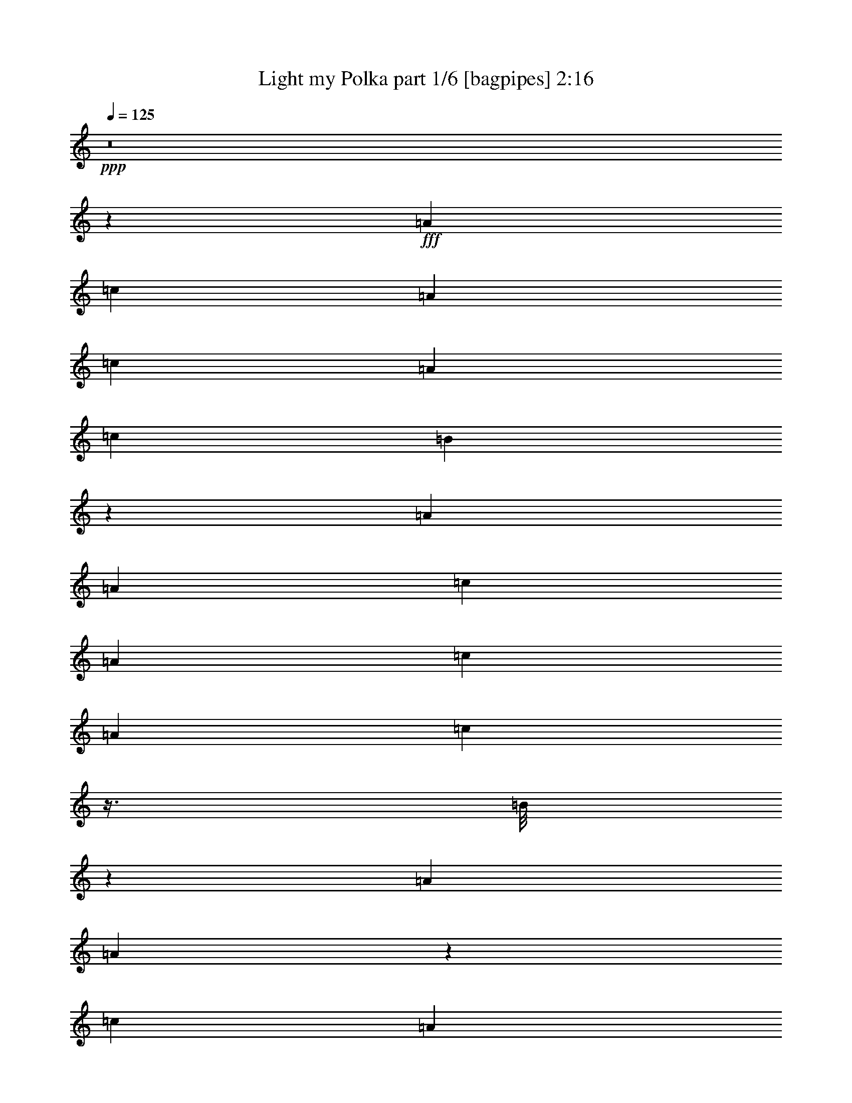 % Produced with Bruzo's Transcoding Environment
% Transcribed by  Bruzo

X:1
T:  Light my Polka part 1/6 [bagpipes] 2:16
Z: Transcribed with BruTE 64
L: 1/4
Q: 125
K: C
+ppp+
z8
z253083/36208
+fff+
[=A3351/9052]
[=c12273/36208]
[=A3351/9052]
[=c3351/9052]
[=A3351/9052]
[=c3351/9052]
[=B13863/36208]
z11813/36208
[=A106101/36208]
[=A3351/9052]
[=c3351/9052]
[=A3351/9052]
[=c3351/9052]
[=A767/2263]
[=c13079/36208]
z3/8
[=B/8]
z9029/36208
[=A3351/4526]
[=A32999/18104]
z26699/36208
[=c767/2263]
[=A3351/9052]
[=c3351/9052]
[=A3351/9052]
[=c3351/4526]
[=G3351/9052]
[=A11383/4526]
z27309/36208
[=c3351/9052]
[=A3351/9052]
[=c3351/9052]
[=A3351/9052]
[=c25677/36208]
[=G8811/36208]
z4255/18104
[=A22891/36208]
[=A11587/4526]
[=G4439/18104]
z/8
[=G12273/36208]
[=G3351/9052]
[=G3351/9052]
[^F3351/9052]
[^F3421/9052]
z3281/9052
[=D93237/36208]
z1571/2263
[=G3351/9052]
[=G3351/9052]
[=G3351/9052]
[=G3351/9052]
[^F1471/4526]
z3/8
[^F/8]
z1151/4526
[=D65471/36208]
z27017/18104
[=G3351/9052]
[=G767/2263]
[=G3351/9052]
[=G3351/9052]
[^F829/4526]
z1693/9052
[^F40751/36208]
z12569/18104
[=E3351/9052]
[=E36143/9052]
[^D/8]
[=E9487/36208]
[=c3351/9052]
[=e3351/9052]
[=A3351/9052]
[=c3351/9052]
[=B767/2263]
[=c3351/9052]
[=B13245/36208]
z13563/36208
[=A106101/36208]
[=A3351/9052]
[=c767/2263]
[=B3351/9052]
[=c3351/9052]
[=B3351/9052]
[=c3351/4526]
[=B8095/18104]
[=A39609/18104]
z36369/36208
[=A3351/9052]
[=A3351/9052]
[=c3351/9052]
[=A3351/9052]
[=c25677/36208]
[=G3351/9052]
[=A11587/4526]
[=c3351/9052]
[=A3351/9052]
[=c3351/9052]
[=c12273/36208]
[=c3351/9052]
[=c3351/9052]
[=c3351/4526]
[=G2399/18104]
z4303/18104
[=A1753/4526]
z2913/9052
[=A67553/36208]
z3143/4526
[=G3351/9052]
[=G3351/9052]
[=G3351/9052]
[=G3351/9052]
[^F767/2263]
[^F6533/18104]
z6871/18104
[=D92619/36208]
z24623/36208
[^F1199/9052=G1199/9052-]
+ppp+
[=G/8]
z6345/36208
+fff+
[=G767/2263]
[=G3351/9052]
[=G3351/9052]
[^F3351/9052]
[^F9061/36208]
z17747/36208
[=D4124/2263]
z12945/9052
[^F/8]
[=G9487/36208]
[=G3351/9052]
[=G3351/9052]
[=G3351/9052]
[^F7145/36208]
z6259/36208
[^F39001/36208]
z24625/36208
[^d7311/36208=e7311/36208-]
+ppp+
[=e11141/36208]
+fff+
[=e205853/36208]
z8
z8
z8
z8
z8
z8
z228917/36208
[=A3351/9052]
[=c3351/9052]
[=A3351/9052]
[=c9487/36208]
[=A3351/9052]
[=c3351/9052]
[=B2849/9052]
z11495/36208
[=A11511/4526]
[^G/8]
[=A9487/36208]
[=A3351/9052]
[=c3351/9052]
[=A767/2263]
[=c3351/9052]
[=c3351/9052]
[=c3351/9052]
[=B2827/9052]
z125/292
[=A118373/36208]
[=A3351/9052]
[=A3351/9052]
[=c593/2263]
[=A538/2263]
z1089/4526
[=c20629/36208]
[^F7311/36208=G7311/36208-]
+ppp+
[=G10871/36208]
z41/16
+fff+
[=A/8]
z22465/36208
[=c3351/9052]
[=A3351/9052]
[=c12273/36208]
[=A3351/9052]
[=c11141/18104]
[^F/8]
[=G3351/9052]
[=A5783/18104]
z7055/18104
[=A11511/4526]
[^F/8]
[=G9487/36208]
[=G3351/9052]
[=G3351/9052]
[=G3351/9052]
[^F3351/9052]
[^F2369/9052]
z2025/4526
[=D11553/4526]
z27081/36208
[=G3351/9052]
[=G3351/9052]
[=G767/2263]
[=G3351/9052]
[^F3351/9052]
[^F359/1168]
z15679/36208
[=D65789/36208]
z51975/36208
[^F/8]
[=G9487/36208]
[=G3351/9052]
[=G3351/9052]
[=G3351/9052]
[^F3475/18104]
z3227/18104
[^F19403/18104]
z371/496
[=e3351/9052]
[=e4885/4526]
[=E3855/1168]
[=E3351/9052]
[=G3351/9052]
[=E767/2263]
[=G3351/9052]
[=E3351/9052]
[=G3351/9052]
[=E13563/36208]
z13245/36208
[=D8245/4526]
z39009/36208
[=E3351/9052]
[=G3351/9052]
[=E3351/9052]
[=G3351/9052]
[=E3351/9052]
[=G6955/18104]
z5/16
[=E/8]
z4665/18104
[=D3351/4526]
[=D65697/36208]
z26999/36208
[=G3351/9052]
[=E3351/9052]
[=G12273/36208]
[=E3351/9052]
[=G3351/4526]
[=E3351/9052]
[=D46513/18104]
z25347/36208
[=G3351/9052]
[=E3351/9052]
[=G3351/9052]
[=E3351/9052]
[=G25067/36208]
[^D/8]
[=E2297/18104]
z4893/36208
[=D7737/18104]
z11307/36208
[=D90461/36208]
[^C7311/36208=D7311/36208-]
+ppp+
[=D2089/9052]
+fff+
[=D3351/9052]
[=D767/2263]
[=D3351/9052]
[^F3351/9052]
[^F3351/4526]
[=D3351/4526]
[=D66129/36208]
z25409/36208
[=F3351/9052]
[=D3351/9052]
[=F3351/9052]
[=D13431/36208]
[=F3351/9052]
[=F11141/36208]
[=E5027/36208=F5027/36208-]
+ppp+
[=F/8]
z4983/36208
+fff+
[=F3351/4526]
[=D92669/36208]
[=C3351/9052]
[=C3351/9052]
[=C3351/9052]
[=C767/2263]
[=E3351/9052]
[=E3351/4526]
[=F3351/4526]
[=D23181/9052]
[=F12273/36208]
[=D3351/9052]
[=E3351/9052]
[=D3351/9052]
[=E3351/9052]
[=D11141/36208]
[^C4937/36208=D4937/36208-]
+ppp+
[=D/8]
z5045/36208
+fff+
[=F13059/36208]
z13749/36208
[=D11587/4526]
[=F3351/9052]
[=D23/62]
[=E3351/9052]
[=D767/2263]
[=E3351/9052]
[=D3351/4526]
[=F3351/4526]
[=D92669/36208]
[=A12273/36208]
[=A3351/9052]
[=A3351/9052]
[=A3351/9052]
[=G3351/9052]
[=G11141/36208]
[^F7311/36208=G7311/36208-]
+ppp+
[=G1291/2263]
+fff+
[=A3351/4526]
[=A19823/9052]
[=D19751/9052]
z8
z8
z8
z11/4

X:2
T:  Light my Polka part 2/6 [clarinet] 2:16
Z: Transcribed with BruTE 64
L: 1/4
Q: 125
K: C
+ppp+
z8
z8
z8
z8
z8
z8
z8
z8
z8
z8
z8
z8
z8
z8
z24805/9052
+fff+
[=d18975/36208]
[=d10053/18104]
[=d3351/9052]
[=d1692/2263]
z6353/9052
[=d4475/9052]
[=d4461/9052]
[=d4475/9052]
[=d3351/9052]
[=c13901/36208]
z6295/9052
[=d4461/9052]
[=d4475/9052]
[=d1117/2263]
[=d3061/9052]
[=c6529/18104]
z13577/18104
[=g4475/9052]
[=g1117/2263]
[=g16713/36208]
[=g4475/9052]
[=d4411/18104]
z13461/18104
[=g1117/2263]
[=g2089/4526]
[=g4475/9052]
[=g4461/9052]
[=e9111/36208]
z26661/36208
[=d18975/36208]
[=d2165/4526]
[=d8081/18104]
[=d1117/2263]
[=c'4475/9052]
[=a9575/36208]
z7137/36208
[=c'544/2263]
z8617/36208
[=d18975/36208]
[=e1077/4526]
z544/2263
[^f3351/9052]
[=e613/1168]
[=d10053/18104]
[=d1117/2263]
[=c'4461/9052]
[=d7165/36208]
z9603/36208
[=c'10053/18104]
[=d10053/18104]
[=c'3351/9052]
[=e3467/18104]
z9255/36208
[=d20079/36208]
[=e9137/36208]
z1763/9052
[=g10053/18104]
[^f903/4526=f903/4526-]
[=f/8^f/8-]
+ppp+
[^f2089/9052]
+fff+
[=g3351/9052]
[=c'8137/18104]
[=b/8]
z1219/9052
[=a10053/18104]
[=g10067/18104]
[=g11459/36208]
z8647/36208
[^f48857/18104]
z8
z8
z8
z8
z8
z8
z8
z8
z8
z8
z8
z8
z8
z8
z8
z8
z8
z123/16

X:3
T:  Light my Polka part 3/6 [lute] 2:16
Z: Transcribed with BruTE 64
L: 1/4
Q: 125
K: C
+ppp+
+pp+
[=D3351/9052=G3351/9052=B3351/9052]
+mp+
[=d/8-=g/8]
+ppp+
[=d4439/18104]
[=D/8-=G/8-=B/8=g/8]
[=D4439/18104=G4439/18104]
+p+
[=d395/1168]
+ppp+
[=D/8-=G/8-=B/8=g/8]
[=D2161/9052=G2161/9052]
+mp+
[=B/8=g/8]
z1139/4526
+ppp+
[=A/8-=d/8^f/8-]
[=A4439/18104^f4439/18104]
+mp+
[=A3423/9052=d3423/9052^f3423/9052]
z3279/9052
[=A1247/9052=d1247/9052^f1247/9052]
z3/16
+pp+
[=A/8]
z/4
+mp+
[=A/8=c/8=f/8]
z/4
+pp+
[=A/8=c/8=f/8]
z9025/36208
+mp+
[=A4553/36208=c4553/36208=f4553/36208]
z22255/36208
[^A4901/36208=d4901/36208=g4901/36208]
z8503/36208
+pp+
[=D/8-^G/8-=d/8]
+ppp+
[=D7747/36208^G7747/36208]
+mf+
[=d/8=f/8^g/8-]
+ppp+
[^g8643/36208]
[^A/8]
z/4
+mp+
[^A/8^d/8=g/8]
z8939/36208
+ppp+
[^A4639/36208^d4639/36208=g4639/36208]
z8765/36208
+mf+
[^A4813/36208^d4813/36208=g4813/36208]
z8591/36208
+pp+
[^D/8-=g/8]
+ppp+
[^D3873/18104]
+mp+
[^G/8=c/8^d/8-=g/8]
+ppp+
[^d4439/18104]
[^D/8-^G/8=c/8^g/8-]
[^D4439/18104^g4439/18104]
+mp+
[^G/8=c/8^d/8-]
+ppp+
[^d1113/4526]
z13351/36208
+mf+
[=A4753/36208^c4753/36208=e4753/36208]
z8651/36208
+pp+
[=A4927/36208^c4927/36208=e4927/36208]
z3/16
+mp+
[=A/8^c/8=e/8]
z/4
+pp+
[=A/8^c/8=e/8]
z/4
+mp+
[=A/8^c/8=e/8]
z11259/18104
[=A2319/18104^c2319/18104=e2319/18104]
z4383/18104
+ppp+
[=A1203/9052^c1203/9052=e1203/9052]
z537/2263
+mf+
[=A2493/18104^c2493/18104=e2493/18104]
z3/16
+ppp+
[=A/8^c/8=e/8]
z/4
+mp+
[=A/8^c/8=e/8]
z/4
+pp+
[=A/8^c/8=e/8]
z1125/4526
+p+
[=A2289/18104^c2289/18104=e2289/18104]
z4413/18104
+ppp+
[=A297/2263=e297/2263]
z2163/9052
+p+
[=A2463/18104=c2463/18104=e2463/18104]
z3/16
+pp+
[=A/8=e/8]
z/4
+mp+
[=A/8=c/8=e/8]
z/4
+pp+
[=A/8=c/8=e/8]
z/4
+mp+
[=A/8=c/8=e/8]
z8913/36208
+pp+
[=A4665/36208=c4665/36208=e4665/36208]
z8767/36208
+mp+
[=A4811/36208=c4811/36208=e4811/36208]
z8593/36208
+pp+
[=A4985/36208=c4985/36208=e4985/36208]
z7287/36208
+mp+
[=A/8=e/8^f/8-]
+ppp+
[^f8851/36208]
+pp+
[^F/8-=A/8^c/8=e/8]
+ppp+
[^F4439/18104]
+mp+
[^f3351/9052]
+pp+
[^F/8-=A/8^c/8=e/8]
+ppp+
[^F4439/18104]
+mp+
[=A/8^c/8=e/8^f/8-]
+ppp+
[^f4439/18104]
+pp+
[^F/8-=A/8^c/8=e/8]
+ppp+
[^F3873/18104]
+mp+
[=A/8^c/8=e/8^f/8-]
+ppp+
[^f8851/36208]
+p+
[=E/8-=G/8-=B/8-=e/8]
+ppp+
[=E4439/18104=G4439/18104=B4439/18104]
+mf+
[=c3351/9052=g3351/9052]
+pp+
[=E/8-=G/8-=B/8=e/8]
+ppp+
[=E4439/18104=G4439/18104]
+mp+
[=B3351/9052=g3351/9052]
+p+
[=c4865/36208=e4865/36208]
z8539/36208
+f+
[=A5039/36208=c5039/36208=e5039/36208]
z3/16
+pp+
[=e/8]
z/4
+mp+
[=G/8=B/8=e/8]
z2287/9052
+ppp+
[=A3351/9052=B3351/9052]
+mp+
[^F/8^c/8-=e/8=b/8-]
+ppp+
[^c4439/18104=b4439/18104]
+pp+
[^F/8=A/8-=B/8-=e/8]
+ppp+
[=A4439/18104=B4439/18104]
+mp+
[^F/8^c/8-=e/8=b/8-]
+ppp+
[^c7747/36208=b7747/36208]
[^F/8=A/8-=B/8-=e/8]
[=A4439/18104=B4439/18104]
+mp+
[^F/8^c/8-=e/8=b/8-]
+ppp+
[^c4439/18104=b4439/18104]
[^F/8=A/8-=B/8-=e/8]
[=A4439/18104=B4439/18104]
+mf+
[^F3351/9052^c3351/9052=b3351/9052]
+pp+
[=E/8-=G/8-=e/8]
+ppp+
[=E4439/18104=G4439/18104]
+mp+
[=A/8-=c/8=e/8=g/8-]
+ppp+
[=A4425/18104=g4425/18104]
[=E/8-=B/8-=e/8]
[=E7747/36208=B7747/36208]
+mp+
[=G/8=c/8-=e/8=b/8-]
+ppp+
[=c4439/18104=b4439/18104]
+pp+
[=E/8-=G/8=B/8-=e/8]
+ppp+
[=E4439/18104=B4439/18104]
+mp+
[=G/8=c/8-=e/8=b/8-]
+ppp+
[=c4439/18104=b4439/18104]
[=E/8-=G/8=B/8-=e/8]
[=E4439/18104=B4439/18104]
+mf+
[=G/8=e/8=b/8-]
+ppp+
[=b4439/18104]
[=c2489/18104=e2489/18104]
z3647/18104
+p+
[=A/8^c/8-=e/8^f/8-]
+ppp+
[^c4439/18104^f4439/18104]
[^F/8-=A/8]
[^F4439/18104]
+p+
[=A/8^c/8=e/8^f/8-]
+ppp+
[^f4439/18104]
[^F/8-=A/8^c/8=e/8]
[^F4439/18104]
+p+
[^f3351/9052]
+ppp+
[^F/8-=A/8^c/8=e/8]
[^F4439/18104]
+mp+
[=A/8^c/8=e/8^f/8-]
+pp+
[^f5927/18104=A5927/18104=e5927/18104]
z/4
+p+
[=A/8=c/8=e/8]
z9123/36208
+pp+
[=E/8-=c/8=e/8]
+ppp+
[=E4439/18104]
+p+
[=G/8=A/8-=c/8=e/8]
+ppp+
[=A4439/18104]
+pp+
[=E/8-=G/8=c/8=e/8]
+ppp+
[=E4439/18104]
+mp+
[=G/8=A/8-=c/8=e/8]
+ppp+
[=A3873/18104]
[=E/8-=G/8=c/8=e/8]
[=E8851/36208]
+mp+
[=G3351/9052]
+ppp+
[^F/8-=A/8=c/8=e/8]
[^F4439/18104]
+mp+
[=A/8=c/8=e/8^f/8-]
+ppp+
[^f4439/18104]
+pp+
[^F/8-=A/8=c/8=e/8]
+ppp+
[^F4439/18104]
+mp+
[=A/8=c/8=e/8^f/8-]
+ppp+
[^f4439/18104]
[^F/8-=A/8=c/8=e/8]
[^F3873/18104]
+p+
[=A/8=c/8=e/8^f/8-]
+ppp+
[^f4439/18104]
[^F/8-=A/8=c/8=e/8]
+mf+
[^F835/2263=A835/2263=c835/2263=e835/2263]
z4461/18104
+ppp+
[=A291/2263^f291/2263]
z2187/9052
+p+
[=A2415/18104^c2415/18104^f2415/18104]
z4301/18104
+ppp+
[=D/8-=G/8-^f/8]
[=D3873/18104=G3873/18104]
+mp+
[=B/8=d/8-^f/8]
+ppp+
[=d4439/18104]
+pp+
[=D/8-=G/8-=B/8=g/8]
+ppp+
[=D4439/18104=G4439/18104]
+mp+
[=B/8=d/8-=g/8]
+ppp+
[=d8893/36208]
z6681/18104
+p+
[=A2371/18104^c2371/18104=e2371/18104]
z4331/18104
+pp+
[=A1229/9052^c1229/9052=e1229/9052]
z1061/4526
+mp+
[=A2545/18104]
z3/16
+pp+
[=A/8=d/8^f/8]
z/4
+mp+
[=A/8=d/8^f/8]
z/4
+pp+
[=A/8=d/8^f/8]
z8923/36208
+p+
[=A4655/36208=d4655/36208^f4655/36208]
z8749/36208
+pp+
[=A4829/36208=d4829/36208^f4829/36208]
z8575/36208
+p+
[=A5003/36208=d5003/36208^f5003/36208]
z3/16
[=A/8=d/8^f/8]
z/4
+f+
[=A/8=d/8^f/8]
z9185/36208
+pp+
[=D3351/9052=G3351/9052=B3351/9052=g3351/9052]
+f+
[=d836/2263]
+p+
[=D/8-=G/8-=B/8=g/8]
+ppp+
[=D4439/18104=G4439/18104]
+mp+
[=B13995/36208=d13995/36208=g13995/36208]
z5/16
+mf+
[=A/8^c/8=e/8]
z/4
+ppp+
[=A/8^c/8=e/8]
z4549/18104
+mp+
[=a3351/9052]
+ppp+
[=A/8-=d/8^f/8]
[=A4439/18104]
+p+
[=d/8^f/8=a/8-]
+ppp+
[=a4439/18104]
+pp+
[=A/8-=d/8^f/8]
+ppp+
[=A7747/36208]
+mp+
[=d3351/9052=a3351/9052]
+ppp+
[^D/8-^f/8]
[^D4439/18104]
+mp+
[=B/8^d/8-^f/8]
+ppp+
[^d4439/18104]
+pp+
[^D/8-=B/8^f/8]
+ppp+
[^D4425/18104]
+mp+
[=B/8^d/8-^f/8]
+ppp+
[^d4439/18104]
[=D/8-=G/8-=B/8]
[=D7747/36208=G7747/36208]
+p+
[=B/8=d/8-=g/8]
+ppp+
[=d4439/18104]
+pp+
[=D6605/18104=G6605/18104]
+mp+
[=B/8=g/8]
z2261/9052
+ppp+
[=d2267/18104]
z4435/18104
+mp+
[=A1177/9052=d1177/9052^f1177/9052]
z1087/4526
+ppp+
[=A2441/18104=d2441/18104^f2441/18104]
z4261/18104
+mp+
[=A316/2263=d316/2263^f316/2263]
z1811/9052
+ppp+
[=D3351/9052^G3351/9052=B3351/9052=e3351/9052]
+mp+
[=d3351/9052^a3351/9052]
+pp+
[=D/8-^G/8=B/8=e/8-]
+ppp+
[=D8851/36208=e8851/36208]
+p+
[^G/8=B/8=d/8-^a/8-]
+ppp+
[=d4439/18104^a4439/18104]
[=D/8-^G/8=B/8=e/8-]
[=D4439/18104=e4439/18104]
+p+
[^G/8=B/8=d/8-^a/8-]
+pp+
[=d11757/36208^a11757/36208^G11757/36208=B11757/36208]
z303/1168
+mp+
[=B/8=e/8^g/8-]
+ppp+
[^g4439/18104]
[^G/8-=B/8=e/8]
[^G4439/18104]
+mp+
[=B/8=e/8^g/8-]
+ppp+
[^g4439/18104]
[^G/8-=B/8=e/8]
[^G4439/18104]
+p+
[=B/8=e/8^g/8-]
+ppp+
[^g4439/18104]
[=D395/1168=G395/1168]
+mp+
[=B/8=d/8-=e/8=g/8-]
+ppp+
[=d61/248=g61/248]
+pp+
[=D3351/9052^G3351/9052]
+mp+
[=c/8=d/8-=e/8^g/8-]
+ppp+
[=d4425/18104^g4425/18104]
+pp+
[=E/8-=B/8-=e/8]
+ppp+
[=E4439/18104=B4439/18104]
+p+
[=A/8=c/8-=e/8=b/8-]
+ppp+
[=c4439/18104=b4439/18104]
[=E/8-=A/8=B/8-=e/8]
[=E3887/18104=B3887/18104]
+mp+
[=A/8=c/8-=e/8=b/8-]
+ppp+
[=c4439/18104=b4439/18104]
[=E/8-=G/8-=B/8-=e/8]
[=E4439/18104=G4439/18104=B4439/18104]
+mp+
[=A13377/36208=g13377/36208]
+pp+
[=E/8-=G/8-=c/8=e/8]
+ppp+
[=E4439/18104=G4439/18104]
+p+
[=A/8-^c/8-=e/8^f/8-]
+ppp+
[=A4439/18104^c4439/18104^f4439/18104]
+pp+
[^F3351/9052]
+p+
[=A/8^c/8=e/8^f/8-]
+ppp+
[^f3873/18104]
[^F1647/4526]
+p+
[=A/8^c/8=e/8]
z/4
+ppp+
[=A/8^c/8^f/8]
z1113/4526
+mp+
[=A2337/18104^c2337/18104^f2337/18104]
z4365/18104
+pp+
[=E3351/9052=G3351/9052]
+mp+
[=A/8-=c/8=e/8=g/8-]
+ppp+
[=A7747/36208=g7747/36208]
[=E3351/9052=B3351/9052]
+p+
[=G/8=c/8-=e/8=b/8-]
+ppp+
[=c4425/18104=b4425/18104]
[=E/8-=G/8=B/8-=e/8]
[=E4439/18104=B4439/18104]
+p+
[=G/8=c/8-=e/8=b/8-]
+ppp+
[=c61/248=b61/248]
[=E/8-=G/8=B/8-=e/8]
[=E4439/18104=B4439/18104]
+mp+
[=G767/2263=c767/2263=b767/2263]
[=E/8-=B/8-=e/8]
+ppp+
[=E8269/36208=B8269/36208]
+mf+
[=A/8=c/8=e/8=b/8]
+p+
[=A595/4526=e595/4526]
z/8
[^F/8=A/8^c/8=e/8]
z/4
+mf+
[=A/8^c/8=e/8^f/8-]
+ppp+
[^f4439/18104]
+p+
[^F/8-=A/8^c/8=e/8]
+ppp+
[^F4439/18104]
+mf+
[=A/8^c/8=e/8^f/8-]
+ppp+
[^f4439/18104]
+p+
[^F/8-=A/8^c/8=e/8]
+ppp+
[^F3873/18104]
+mf+
[=A/8^c/8=e/8^f/8-]
+ppp+
[^f61/248]
+pp+
[=E3351/9052=G3351/9052]
+p+
[=A/8-=c/8=e/8=g/8-]
+ppp+
[=A4425/18104=g4425/18104]
+pp+
[=E/8-=G/8-=B/8-=e/8]
+ppp+
[=E4439/18104=G4439/18104=B4439/18104]
+mp+
[=c3351/9052=b3351/9052]
+ppp+
[=E/8-=G/8=B/8-=e/8]
[=E7747/36208=B7747/36208]
+p+
[=G/8=c/8-=e/8=b/8-]
+ppp+
[=c4439/18104=b4439/18104]
[=E/8-=G/8=B/8-=e/8]
[=E4425/18104=B4425/18104]
+mp+
[=G/8=c/8-=e/8=b/8-]
+ppp+
[=c4439/18104=b4439/18104]
+pp+
[=c3351/9052]
+mp+
[=A/8=e/8^f/8-]
+ppp+
[^f61/248]
[^F/8-=A/8^c/8=e/8]
[^F4425/18104]
+mp+
[=A/8^c/8=e/8^f/8-]
+ppp+
[^f3669/18104]
z3/8
+p+
[=A/8^c/8^f/8]
z/4
+ppp+
[=A/8^c/8]
z8939/36208
+p+
[=A4639/36208^c4639/36208^f4639/36208]
z8765/36208
+ppp+
[=A4813/36208]
z8591/36208
+p+
[=A4987/36208=c4987/36208=e4987/36208]
z235/1168
+pp+
[=E/8-=B/8-=e/8]
+ppp+
[=E8851/36208=B8851/36208]
+p+
[=G/8=c/8-=e/8=b/8-]
+ppp+
[=c4439/18104=b4439/18104]
+pp+
[=E3351/9052=B3351/9052]
+p+
[=G/8=c/8-=e/8=b/8-]
+ppp+
[=c4439/18104=b4439/18104]
+pp+
[=E836/2263=B836/2263]
+mp+
[=G/8=c/8-=e/8=b/8-]
+ppp+
[=c7747/36208=b7747/36208]
+pp+
[=c3351/9052]
+mp+
[=A/8=e/8^f/8-]
+ppp+
[^f8905/36208]
[^F/8-=A/8^c/8=e/8]
[^F4439/18104]
+mp+
[=A/8^c/8=e/8^f/8-]
+ppp+
[^f4439/18104]
+pp+
[^F/8-=A/8^c/8=e/8]
+ppp+
[^F4439/18104]
+mp+
[=A/8^c/8=e/8^f/8-]
+ppp+
[^f4439/18104]
+pp+
[^F/8-=A/8^c/8=e/8]
+ppp+
[^F7747/36208]
+mf+
[=A/8^c/8=e/8^f/8-]
+ppp+
[^f4291/18104]
[=A/8^c/8=e/8]
z/4
+mp+
[=A/8^c/8=e/8]
z1125/4526
+pp+
[=D3351/9052=G3351/9052]
+mp+
[=B/8=d/8-=g/8]
+ppp+
[=d4439/18104]
+pp+
[=D/8-=G/8-=B/8=g/8]
+ppp+
[=D3873/18104=G3873/18104]
+mp+
[=B/8=d/8-=g/8]
+ppp+
[=d8851/36208]
[^F3351/9052=A3351/9052^c3351/9052=e3351/9052]
+mp+
[^f3351/9052]
+ppp+
[^F/8-=A/8^c/8=e/8]
[^F2261/9052]
z6605/18104
[=A2447/18104=d2447/18104^f2447/18104]
z4255/18104
+p+
[=A1267/9052=d1267/9052^f1267/9052]
z3/16
+ppp+
[=A/8=d/8^f/8]
z/4
+mp+
[=A/8=d/8^f/8]
z/4
+ppp+
[=A/8=d/8^f/8]
z8973/36208
+mp+
[=A4605/36208=d4605/36208^f4605/36208]
z8799/36208
+ppp+
[=A4779/36208=d4779/36208^f4779/36208]
z8625/36208
+p+
[=A4953/36208=d4953/36208^f4953/36208]
z915/4526
+ppp+
[=D/8-=G/8-^f/8]
[=D4439/18104=G4439/18104]
+mp+
[=B/8=d/8-^f/8]
+ppp+
[=d4439/18104]
+pp+
[=D/8-=G/8-=B/8=g/8]
+ppp+
[=D4439/18104=G4439/18104]
+mf+
[=B3351/9052=d3351/9052=g3351/9052]
+ppp+
[^F836/2263]
+mp+
[=A4893/36208^c4893/36208=e4893/36208]
z8511/36208
+p+
[^c741/2263=e741/2263]
+mf+
[=A/8]
z/4
+mp+
[=A/8=d/8^f/8]
z/4
+f+
[=A/8=d/8^f/8]
z8947/36208
+p+
[=A4631/36208=d4631/36208^f4631/36208]
z283/1168
+f+
[=A155/1168=d155/1168^f155/1168]
z8599/36208
+p+
[^D/8-^f/8]
+ppp+
[^D3873/18104]
+f+
[=B/8^d/8-^f/8]
+ppp+
[^d4439/18104]
+pp+
[^D/8-=B/8^f/8]
+ppp+
[^D4439/18104]
+mp+
[=B/8^d/8-^f/8]
+ppp+
[^d4439/18104]
[=D/8-=G/8-=B/8]
[=D4439/18104=G4439/18104]
+p+
[=B/8=d/8-=g/8]
+ppp+
[=d4439/18104]
+pp+
[=D/8-=G/8-=B/8=g/8]
+ppp+
[=D4439/18104=G4439/18104]
+mp+
[=B11855/36208=g11855/36208]
+pp+
[=d/8]
z/4
+mp+
[=A/8=d/8^f/8]
z/4
+ppp+
[=A/8=d/8^f/8]
z2237/9052
+p+
[=A2315/18104=d2315/18104^f2315/18104]
z4387/18104
+pp+
[^G3351/9052]
+mp+
[=B/8=e/8^g/8-]
+ppp+
[^g3873/18104]
[^G/8-=B/8=e/8]
[^G4439/18104]
+mp+
[=B/8=e/8^g/8-]
+ppp+
[^g4439/18104]
+pp+
[^G/8-=B/8=e/8]
+ppp+
[^G4439/18104]
+mp+
[=B/8=e/8^g/8-]
+ppp+
[^g4439/18104]
+pp+
[=D/8-^G/8-=B/8=e/8]
+ppp+
[=D4439/18104^G4439/18104]
+p+
[=B/8=d/8-=e/8^g/8-]
+ppp+
[=d4439/18104^g4439/18104]
[=D/8-^G/8-=B/8=e/8]
[=D249/1168^G249/1168]
+mp+
[=B/8=d/8-=e/8^g/8-]
+ppp+
[=d4439/18104^g4439/18104]
[=D/8-^G/8-=B/8=e/8]
[=D4439/18104^G4439/18104]
+mp+
[=B/8=d/8-=e/8^g/8-]
+ppp+
[=d4439/18104^g4439/18104]
+pp+
[=D3351/9052^G3351/9052]
+p+
[=B/8=d/8-=e/8^g/8-]
+ppp+
[=d4439/18104^g4439/18104]
[=E/8-^G/8-=B/8=e/8]
[=E7747/36208^G7747/36208]
+mp+
[=B/8^c/8-=e/8^g/8-]
+ppp+
[^c4439/18104^g4439/18104]
[=E/8-=G/8-=c/8-=e/8]
[=E4439/18104=G4439/18104=c4439/18104]
+p+
[=A3351/9052=g3351/9052]
+ppp+
[=E/8-=G/8-=c/8=e/8]
[=E4439/18104=G4439/18104]
+mf+
[=c/8=e/8=g/8-]
+ppp+
[=g4439/18104]
+pp+
[=D/8-=A/8]
+ppp+
[=D4439/18104]
+mp+
[=A/8=B/8=d/8-^f/8]
+ppp+
[=d3873/18104]
[=D3351/9052]
+mf+
[=B/8=d/8-^f/8]
+ppp+
[=d4439/18104]
+pp+
[=E13377/36208=G13377/36208]
+mf+
[=c/8=e/8=g/8-]
+ppp+
[=g4439/18104]
+pp+
[=A4857/36208=c4857/36208=e4857/36208]
z8547/36208
+mp+
[=A5031/36208=c5031/36208=e5031/36208]
z7241/36208
+ppp+
[=D3351/9052]
+p+
[=B/8=d/8-^f/8]
+ppp+
[=d4439/18104]
[=D/8-=B/8^f/8]
[=D4439/18104]
+mp+
[=A/8=B/8=d/8-^f/8]
+ppp+
[=d4439/18104]
[=D/8-=A/8=B/8^f/8]
[=D4439/18104]
+mp+
[=A/8=B/8=d/8-^f/8]
+ppp+
[=d61/248]
[=D/8-=A/8=B/8^f/8]
[=D3873/18104]
+p+
[=d13377/36208]
+pp+
[=D/8-=A/8=B/8^f/8]
+ppp+
[=D4439/18104]
+p+
[=d3351/9052]
+ppp+
[=D/8-=A/8=B/8^f/8]
[=D4439/18104]
+mp+
[=A/8=B/8=d/8-^f/8]
+ppp+
[=d4439/18104]
[=E767/2263=G767/2263]
+mp+
[=A/8-=c/8=e/8=g/8-]
+ppp+
[=A4439/18104=g4439/18104]
+pp+
[=E/8-=G/8-=c/8=e/8]
+ppp+
[=E4425/18104=G4425/18104]
+mp+
[=A3351/9052=c3351/9052=e3351/9052=g3351/9052]
+ppp+
[=D3351/9052]
+mp+
[=B/8=d/8-^f/8]
+ppp+
[=d4439/18104]
+p+
[=D/8-=B/8^f/8]
+ppp+
[=D7747/36208]
+mf+
[=B/8=d/8-^f/8]
+ppp+
[=d8539/36208]
z3/8
+mf+
[=A/8=c/8=e/8]
z9043/36208
+pp+
[=A4535/36208=c4535/36208=e4535/36208]
z8869/36208
+f+
[=A4709/36208=c4709/36208=e4709/36208]
z8695/36208
+pp+
[=D/8-=A/8]
+ppp+
[=D4439/18104]
+mf+
[=A/8=B/8=d/8-^f/8]
+ppp+
[=d3887/18104]
+pp+
[=D3351/9052=A3351/9052]
+p+
[=B/8=d/8-^f/8=a/8-]
+ppp+
[=d4439/18104=a4439/18104]
+pp+
[=A836/2263]
+p+
[=c2311/18104=e2311/18104]
z4391/18104
+ppp+
[=A1199/9052=c1199/9052]
z538/2263
+p+
[=A2485/18104=c2485/18104=e2485/18104]
z7303/36208
+ppp+
[=D3351/9052]
+p+
[=B/8=d/8-^f/8]
+ppp+
[=d4439/18104]
+pp+
[=D/8-=A/8-=B/8^f/8]
+ppp+
[=D4439/18104=A4439/18104]
+mp+
[=d836/2263]
+ppp+
[=D/8-=A/8=B/8^f/8]
[=D4439/18104]
+mp+
[=A/8=B/8=d/8-^f/8]
+ppp+
[=d4439/18104]
[=D/8-=A/8^f/8]
[=D7747/36208]
+mp+
[=A/8=B/8=d/8-^f/8]
+ppp+
[=d4439/18104]
+pp+
[=D/8-=A/8=B/8^f/8]
+ppp+
[=D4439/18104]
+p+
[=A/8=B/8=d/8-^f/8]
+ppp+
[=d4439/18104]
+pp+
[=D/8-=A/8-=B/8^f/8]
+ppp+
[=D4439/18104=A4439/18104]
+mp+
[=B/8=d/8-^f/8]
+ppp+
[=d4439/18104]
+pp+
[=D/8-=A/8=B/8^f/8]
+ppp+
[=D3873/18104]
+mp+
[=A/8-=B/8=d/8-^f/8]
+ppp+
[=A61/248=d61/248]
+pp+
[=D/8-=B/8^f/8]
+ppp+
[=D4439/18104]
+mp+
[=A/8=B/8=d/8-^f/8]
+ppp+
[=d4439/18104]
[=D/8-=A/8=B/8^f/8]
[=D4439/18104]
+p+
[=A/8=B/8=d/8-^f/8]
+ppp+
[=d4439/18104]
[=D/8-=A/8^f/8]
[=D4439/18104]
+mp+
[=A/8=B/8=d/8-^f/8]
+ppp+
[=d3873/18104]
+pp+
[=D3351/9052]
+mp+
[=A/8=B/8=d/8-^f/8]
+ppp+
[=d4439/18104]
[=E13377/36208=G13377/36208=e13377/36208]
+mp+
[=A/8-=c/8=e/8-=g/8-]
+ppp+
[=A4439/18104=e4439/18104=g4439/18104]
[=G3351/9052]
+mp+
[=B/8=e/8=g/8-]
+ppp+
[=g3873/18104]
+pp+
[=D/8-=B/8=e/8]
+ppp+
[=D4439/18104]
+mf+
[^F/8-=A/8=B/8=e/8-]
+ppp+
[^F4439/18104=e4439/18104]
[=D3351/9052]
+mf+
[^F/8-=A/8=B/8=e/8]
+ppp+
[^F4439/18104]
+pp+
[=D/8-=A/8=B/8=e/8]
+ppp+
[=D4439/18104]
+mp+
[^F/8-=A/8=B/8]
+ppp+
[^F4439/18104]
[=D/8-=A/8=B/8=e/8]
[=D7747/36208]
+mp+
[^F/8-=A/8=B/8=e/8]
+ppp+
[^F4439/18104]
+pp+
[=D/8-=A/8=c/8-^f/8-]
+ppp+
[=D4439/18104=c4439/18104^f4439/18104]
+p+
[^F/8-=A/8=c/8-]
+ppp+
[^F4439/18104=c4439/18104]
[=A/8=d/8^f/8-]
[^f4439/18104]
+mp+
[^F/8-=A/8=d/8]
+ppp+
[^F4439/18104]
[=A/8=d/8^f/8-]
[^f3873/18104]
+mp+
[^F/8-=A/8=d/8]
+ppp+
[^F4439/18104]
+pp+
[=D3351/9052=B3351/9052^f3351/9052]
+mp+
[^F13437/36208=B13437/36208=d13437/36208=c'13437/36208]
z834/2263
+p+
[=A595/4526=d595/4526^f595/4526]
z2161/9052
+ppp+
[=A2467/18104=d2467/18104^f2467/18104]
z3/16
+mp+
[=A/8=d/8]
z/4
+ppp+
[^f/8]
z/4
+mp+
[=A/8=d/8^f/8]
z9079/36208
+pp+
[=D3351/9052=G3351/9052]
+mf+
[=B4673/36208=g4673/36208]
z8731/36208
+p+
[=A/8-=d/8^f/8-]
+ppp+
[=A9373/36208^f9373/36208]
z5/16
+p+
[=A/8=d/8^f/8]
z/4
+mp+
[=A/8=d/8^f/8]
z/4
+p+
[=A/8=d/8^f/8]
z8993/36208
+mf+
[=A4585/36208=d4585/36208^f4585/36208]
z8819/36208
+p+
[=D3351/9052=G3351/9052]
+mp+
[=B/8=d/8-=g/8]
+ppp+
[=d3873/18104]
+pp+
[=D3351/9052=A3351/9052=B3351/9052]
+p+
[=d/8-^f/8=a/8-]
+ppp+
[=d4439/18104=a4439/18104]
+pp+
[=D/8-=A/8-=B/8^f/8]
+ppp+
[=D4439/18104=A4439/18104]
+mp+
[=B/8=d/8-^f/8=a/8-]
+ppp+
[=d4439/18104=a4439/18104]
+pp+
[=D/8-=A/8-=B/8^f/8]
+ppp+
[=D4439/18104=A4439/18104]
+mp+
[=B/8=d/8-^f/8=a/8-]
+ppp+
[=d4439/18104=a4439/18104]
+pp+
[=D395/1168=A395/1168^f395/1168]
+mf+
[=B/8=d/8-=a/8-]
+ppp+
[=d4439/18104=a4439/18104]
+pp+
[=D/8-=B/8^f/8]
+ppp+
[=D4439/18104]
+mp+
[=A/8=c/8-^f/8=b/8-]
+ppp+
[=c4439/18104=b4439/18104]
[=D3351/9052=G3351/9052=B3351/9052]
+p+
[=d/8-=g/8]
+ppp+
[=d4439/18104]
[=D/8-=G/8-=B/8=g/8]
+mp+
[=D379/1168=G379/1168=B379/1168=g379/1168]
z/4
+ppp+
[=d/8]
z/4
+p+
[=A/8=d/8^f/8]
z/4
+pp+
[^f/8]
z555/2263
+mp+
[=A2349/18104^c2349/18104^f2349/18104]
z4353/18104
+pp+
[=A/8=c/8-]
+ppp+
[=c4439/18104]
+p+
[=A/8=c/8-=f/8]
+ppp+
[=c3873/18104]
[=A/8=c/8-=f/8]
[=c4439/18104]
+p+
[=A/8=c/8-=f/8]
+ppp+
[=c4439/18104]
[^A13489/36208=d13489/36208=f13489/36208]
z13319/36208
+pp+
[^A4785/36208=d4785/36208=f4785/36208]
z8619/36208
+mp+
[^A4959/36208=d4959/36208=f4959/36208]
z3657/18104
+pp+
[=g13053/36208]
+p+
[^A/8^d/8]
z9201/36208
+ppp+
[^A/8^d/8-=g/8]
[^d4439/18104]
+mp+
[^A/8^d/8-]
+ppp+
[^d4439/18104]
+pp+
[^D/8-=g/8]
+ppp+
[^D4439/18104]
+mp+
[^G/8=c/8^d/8-=g/8]
+ppp+
[^d61/248]
+pp+
[^D767/2263^g767/2263]
+p+
[^G/8=c/8^d/8-]
+ppp+
[^d4439/18104]
+pp+
[=A3351/9052=e3351/9052]
+mp+
[^c/8=e/8-]
+ppp+
[=e4439/18104]
+pp+
[=A2305/18104^c2305/18104]
z4397/18104
+p+
[=A299/2263=e299/2263]
z2155/9052
+pp+
[=A2479/18104^c2479/18104=e2479/18104]
z3/16
+mp+
[=A/8^c/8=e/8]
z2351/9052
+ppp+
[=A/8-^c/8]
[=A4439/18104]
+mf+
[^c/8-=e/8]
+pp+
[^c1675/4526=A1675/4526=e1675/4526]
z4441/18104
+mp+
[=A587/4526^c587/4526]
z2177/9052
+ppp+
[=A2435/18104^c2435/18104=e2435/18104]
z4267/18104
+mf+
[=A1261/9052^c1261/9052=e1261/9052]
z3/16
+pp+
[^c/8=e/8]
z/4
+mp+
[=A/8^c/8]
z/4
+pp+
[^c/8=e/8]
z8969/36208
+mf+
[=A3351/18104^c3351/18104=e3351/18104]
+ppp+
[=E3351/18104=e3351/18104]
[=E/8-=G/8=B/8]
[=E4439/18104]
+p+
[=c/8-=e/8=b/8-]
+ppp+
[=c249/1168=b249/1168]
[=E/8-=G/8=B/8-=e/8]
[=E4439/18104=B4439/18104]
+mp+
[=G3351/9052=c3351/9052=b3351/9052]
+pp+
[=E/8-=G/8-=B/8-=e/8]
+ppp+
[=E6615/36208=G6615/36208=B6615/36208]
+mp+
[=G631/4526=e631/4526=A631/4526-=c631/4526-=b631/4526-]
+ppp+
[=A/8-=c/8=b/8]
[=A6093/36208]
+pp+
[=E/8-=A/8-=B/8-=e/8]
+ppp+
[=E4439/18104=A4439/18104=B4439/18104]
+f+
[=A/8-=c/8-=e/8=b/8-]
+ppp+
[=A4439/18104=c4439/18104=b4439/18104]
+p+
[^F/8-=e/8]
+ppp+
[^F7747/36208]
+f+
[=A/8^c/8=e/8^f/8-]
+ppp+
[^f4439/18104]
+p+
[^F/8-=A/8^c/8-=e/8-]
+ppp+
[^F4439/18104^c4439/18104=e4439/18104]
+mf+
[=A3351/9052^f3351/9052]
+pp+
[^F/8-=A/8-^c/8=e/8]
+ppp+
[^F4439/18104=A4439/18104]
+f+
[=A3351/9052^c3351/9052=e3351/9052^f3351/9052]
+ppp+
[=E767/2263=G767/2263=B767/2263]
+mp+
[=c/8-=e/8=g/8-]
+ppp+
[=c4439/18104=g4439/18104]
+pp+
[=E/8-=G/8-=B/8=e/8]
+ppp+
[=E4439/18104=G4439/18104]
+mp+
[=B/8-=c/8-=e/8=g/8-]
+ppp+
[=B4439/18104=c4439/18104=g4439/18104]
+pp+
[=c13377/36208]
+p+
[=A4749/36208=e4749/36208]
z8655/36208
+ppp+
[=A4923/36208=c4923/36208=e4923/36208]
z7349/36208
+p+
[^F/8-^c/8-=e/8=b/8-]
+ppp+
[^F4439/18104^c4439/18104=b4439/18104]
[=A3351/9052=B3351/9052]
+mp+
[^F/8^c/8-=e/8=b/8-]
+ppp+
[^c4439/18104=b4439/18104]
+pp+
[^F/8=A/8-=B/8-=e/8]
+ppp+
[=A4439/18104=B4439/18104]
+mp+
[^F/8^c/8-=e/8-=b/8-]
+ppp+
[^c4439/18104=e4439/18104=b4439/18104]
+pp+
[=A3351/9052=B3351/9052=e3351/9052]
+mp+
[^F/8^c/8-=e/8-=b/8-]
+ppp+
[^c7747/36208=e7747/36208=b7747/36208]
[=A3351/9052=B3351/9052=e3351/9052]
+p+
[^F/8=e/8-=b/8-]
+ppp+
[=e4439/18104=b4439/18104]
[^F/8=G/8-^c/8^f/8-]
[=G4439/18104^f4439/18104]
+p+
[=A3351/9052^c3351/9052^f3351/9052=g3351/9052]
+pp+
[=E3351/9052=G3351/9052=c3351/9052=e3351/9052]
+mp+
[=A395/1168=e395/1168=g395/1168]
+ppp+
[=A/8-=c/8=e/8-]
[=A4439/18104=e4439/18104]
+mp+
[=A6609/18104]
+ppp+
[=c/8=e/8]
z1133/4526
+mp+
[=A/8=c/8=e/8-]
+ppp+
[=e4439/18104]
[^F/8-=A/8^c/8-]
[^F4439/18104^c4439/18104]
+p+
[=e/8^f/8-]
+ppp+
[^f4439/18104]
[^F/8-=A/8^c/8=e/8]
[^F3873/18104]
+mp+
[^c/8^f/8-]
+ppp+
[^f4439/18104]
+pp+
[^F/8-=A/8^c/8-=e/8]
+ppp+
[^F4439/18104^c4439/18104]
+mp+
[=e/8^f/8-]
+ppp+
[^f8851/36208]
[^F/8-=A/8^c/8=e/8]
[^F4439/18104]
+p+
[=A/8-^c/8=e/8^f/8-]
+ppp+
[=A8905/36208^f8905/36208]
[=E12273/36208=B12273/36208]
+mp+
[=A/8=c/8-=e/8=b/8-]
+ppp+
[=c4439/18104=b4439/18104]
+pp+
[=E/8-=A/8=B/8-=e/8]
+ppp+
[=E4439/18104=B4439/18104]
+mp+
[=A/8=c/8-=e/8=b/8-]
+ppp+
[=c4439/18104=b4439/18104]
+pp+
[=E3351/9052=A3351/9052=B3351/9052]
+mf+
[=c/8-=e/8=b/8-]
+ppp+
[=c4425/18104=b4425/18104]
+pp+
[=E/8-=A/8=B/8-=e/8]
+ppp+
[=E4439/18104=B4439/18104]
+mp+
[=A/8=e/8=b/8-]
+pp+
[=b2963/9052=A2963/9052=c2963/9052]
z9299/36208
+mp+
[=A/8=e/8^f/8-]
+ppp+
[^f4439/18104]
+pp+
[^F/8-=A/8^c/8=e/8]
+ppp+
[^F4439/18104]
+p+
[=A/8-^c/8-=e/8^f/8-]
+ppp+
[=A4439/18104^c4439/18104^f4439/18104]
[^F836/2263=A836/2263^c836/2263=e836/2263]
+p+
[=A767/2263^c767/2263=e767/2263^f767/2263]
+ppp+
[^F3351/9052]
+mp+
[=A/8^c/8=e/8^f/8-]
+ppp+
[^f4439/18104]
[=A3351/9052^c3351/9052^f3351/9052]
+mp+
[=A3351/9052^c3351/9052^f3351/9052]
+ppp+
[=D3351/9052=G3351/9052]
+mp+
[=B/8=d/8-=g/8]
+ppp+
[=d4439/18104]
+pp+
[=D12273/36208=G12273/36208=B12273/36208]
+mp+
[=B/8-=d/8-=g/8]
+ppp+
[=B4439/18104=d4439/18104]
[=A6679/18104]
+p+
[^c/8=e/8]
z2231/9052
[=A2327/18104^c2327/18104=e2327/18104]
z4375/18104
+mf+
[=A3351/9052^c3351/9052=e3351/9052]
+p+
[=d11791/36208]
+f+
[=A/8^f/8]
z9359/36208
+p+
[=A/8-=d/8^f/8]
+ppp+
[=A8851/36208]
+mf+
[=A/8-^f/8]
+ppp+
[=A4439/18104]
+p+
[=A/8-=d/8^f/8]
+ppp+
[=A4439/18104]
+mf+
[=A/8-=d/8^f/8]
+ppp+
[=A8905/36208]
+pp+
[=A3351/9052]
+mp+
[=d/8^f/8=a/8-]
+ppp+
[=a7747/36208]
+pp+
[=D3351/9052=G3351/9052]
+mp+
[=B/8=d/8-=g/8]
+ppp+
[=d4439/18104]
[=D/8-=G/8-=B/8=g/8-]
[=D4425/18104=G4425/18104=g4425/18104]
+mf+
[=B3351/9052=d3351/9052=g3351/9052]
+ppp+
[^F3351/9052=A3351/9052^c3351/9052=e3351/9052]
+mf+
[=A3075/9052^c3075/9052^f3075/9052]
+pp+
[^F/8-=A/8-^c/8-=e/8]
+ppp+
[^F4439/18104=A4439/18104^c4439/18104]
+mp+
[=A3351/9052]
+pp+
[=A/8-=d/8^f/8]
+ppp+
[=A4439/18104]
+p+
[=d2283/18104^f2283/18104]
z4419/18104
+ppp+
[=A1185/9052=d1185/9052^f1185/9052]
z1083/4526
+p+
[=A/8=d/8-^f/8]
+ppp+
[=d4439/18104]
[^D12273/36208]
+p+
[=B/8^d/8-^f/8]
+ppp+
[^d4439/18104]
+pp+
[^D/8-=B/8^f/8]
+ppp+
[^D4439/18104]
+mp+
[=B/8-^d/8-^f/8]
+ppp+
[=B4439/18104^d4439/18104]
+pp+
[=D3351/9052=G3351/9052=B3351/9052=g3351/9052]
+mp+
[=d836/2263]
+pp+
[=D/8-=G/8-=B/8=g/8]
+ppp+
[=D7747/36208=G7747/36208]
+mp+
[=B/8=d/8-=g/8-]
+ppp+
[=d4439/18104=g4439/18104]
+pp+
[=A3351/9052=d3351/9052^f3351/9052]
+mp+
[=A3351/9052^f3351/9052]
+ppp+
[=d287/2263]
z2203/9052
+p+
[=A2383/18104=d2383/18104^f2383/18104]
z4319/18104
+pp+
[^G767/2263=B767/2263]
+p+
[=e/8^g/8-]
+ppp+
[^g4439/18104]
+pp+
[^G/8-=B/8]
+ppp+
[^G4439/18104]
+p+
[=B/8=e/8^g/8-]
+ppp+
[^g4439/18104]
+pp+
[^G/8-=B/8-=e/8]
+ppp+
[^G4439/18104=B4439/18104]
+mp+
[=e/8^g/8-]
+ppp+
[^g4439/18104]
+pp+
[^G/8-=B/8=e/8]
+ppp+
[^G4439/18104]
+mp+
[=B/8=e/8^g/8-]
+ppp+
[^g7747/36208]
[=D3351/9052^G3351/9052=e3351/9052]
+mp+
[=B/8=d/8-^g/8-^a/8-]
+ppp+
[=d4439/18104^g4439/18104^a4439/18104]
+pp+
[=D3351/9052^G3351/9052=e3351/9052]
+mf+
[=B/8=d/8-^g/8-^a/8-]
+ppp+
[=d4439/18104^g4439/18104^a4439/18104]
[=D/8-=G/8-=B/8]
[=D4439/18104=G4439/18104]
+p+
[=B/8=d/8-=e/8=g/8-]
+ppp+
[=d249/1168=g249/1168]
[^G3351/9052=B3351/9052=e3351/9052]
+mp+
[=B3351/9052=e3351/9052^g3351/9052]
+pp+
[=E3351/9052=G3351/9052]
+mp+
[=A/8-=c/8=e/8=g/8-]
+ppp+
[=A4439/18104=g4439/18104]
[=E/8-=G/8-=c/8=e/8-]
[=E4439/18104=G4439/18104=e4439/18104]
+p+
[=A/8-=c/8=e/8-=g/8-]
+ppp+
[=A4439/18104=e4439/18104=g4439/18104]
+pp+
[=E767/2263=G767/2263=e767/2263]
+mp+
[=A/8-=c/8=e/8-=g/8-]
+ppp+
[=A4439/18104=e4439/18104=g4439/18104]
+pp+
[=E/8-=G/8-=c/8]
+ppp+
[=E4439/18104=G4439/18104]
+p+
[=A/8-=c/8=e/8=g/8-]
+ppp+
[=A4439/18104=g4439/18104]
[=E23/62=G23/62=c23/62=e23/62]
+p+
[=A836/2263=g836/2263]
+ppp+
[=E/8-=G/8-=c/8=e/8]
[=E7747/36208=G7747/36208]
+p+
[=A/8-=c/8=g/8-]
+ppp+
[=A4439/18104=g4439/18104]
[=E/8-=G/8-=c/8-=e/8]
[=E4439/18104=G4439/18104=c4439/18104]
+mp+
[=A/8-=c/8-=e/8=g/8-]
+ppp+
[=A4439/18104=c4439/18104=g4439/18104]
+p+
[=A3351/9052^c3351/9052^f3351/9052]
+mp+
[=A3351/9052^c3351/9052^f3351/9052]
+pp+
[=E3351/9052=G3351/9052=c3351/9052=e3351/9052]
+f+
[=A767/2263=g767/2263]
+pp+
[=E/8-=G/8-=c/8=e/8]
+ppp+
[=E4439/18104=G4439/18104]
+mf+
[=A/8-=c/8=e/8=g/8-]
+ppp+
[=A8851/36208=g8851/36208]
+p+
[=E/8-=G/8-=B/8-=e/8]
+ppp+
[=E4439/18104=G4439/18104=B4439/18104]
+mf+
[=G3351/9052=c3351/9052=e3351/9052=b3351/9052]
+ppp+
[=A3351/9052=c3351/9052=e3351/9052]
+mf+
[^c767/2263=d767/2263^f767/2263=a767/2263]
+ppp+
[=D3351/9052=A3351/9052^c3351/9052]
+mp+
[=d/8-^f/8=a/8-]
+ppp+
[=d4439/18104=a4439/18104]
+pp+
[=D/8-=A/8-^c/8^f/8]
+ppp+
[=D4439/18104=A4439/18104]
+mp+
[=d/8-^f/8=a/8-]
+ppp+
[=d61/248=a61/248]
[=D/8-=A/8-^c/8^f/8]
[=D4439/18104=A4439/18104]
+mp+
[^c3351/9052=d3351/9052=a3351/9052]
+pp+
[=A/8-^f/8]
+ppp+
[=A3873/18104]
+mp+
[=A/8-^c/8^f/8-]
+ppp+
[=A4439/18104^f4439/18104]
+pp+
[=E3351/9052=G3351/9052=e3351/9052]
+mp+
[=A/8-=c/8=e/8-=g/8-]
+ppp+
[=A8851/36208=e8851/36208=g8851/36208]
+pp+
[=E3351/9052=G3351/9052=c3351/9052]
+mp+
[=A/8-=c/8-=e/8=g/8-]
+ppp+
[=A4439/18104=c4439/18104=g4439/18104]
[=E395/1168=G395/1168=c395/1168=e395/1168]
+mp+
[=e3351/9052=g3351/9052]
+ppp+
[=A/8=c/8=e/8-]
[=e4439/18104]
+mp+
[=A3351/9052=d3351/9052^f3351/9052]
+pp+
[=D/8-^c/8^f/8-]
+ppp+
[=D4439/18104^f4439/18104]
+p+
[=A/8^c/8=d/8-^f/8-]
+ppp+
[=d4439/18104^f4439/18104]
[=D767/2263^c767/2263^f767/2263]
+mp+
[=A/8^c/8-=d/8-]
+ppp+
[^c4439/18104=d4439/18104]
+pp+
[=D/8-=A/8-^c/8-^f/8]
+ppp+
[=D4439/18104=A4439/18104^c4439/18104]
+p+
[=A3351/9052^c3351/9052=d3351/9052^f3351/9052]
+pp+
[^c3351/9052^f3351/9052]
+mp+
[=A/8^c/8-^f/8-]
+ppp+
[^c4439/18104^f4439/18104]
[=E3351/9052=G3351/9052=B3351/9052]
+p+
[=G/8-=e/8=b/8-]
+ppp+
[=G7747/36208=b7747/36208]
+pp+
[=E/8-=G/8-=c/8=e/8]
+ppp+
[=E4439/18104=G4439/18104]
+mp+
[=A/8-=c/8=e/8=g/8-]
+ppp+
[=A4439/18104=g4439/18104]
+pp+
[=E3351/9052=G3351/9052=B3351/9052]
+mp+
[=G/8-=c/8-=e/8=b/8-]
+ppp+
[=G4439/18104=c4439/18104=b4439/18104]
+pp+
[=G3351/9052=c3351/9052=e3351/9052]
+p+
[=d767/2263^f767/2263=a767/2263]
+pp+
[=D/8-=A/8-^c/8^f/8-]
+ppp+
[=D4439/18104=A4439/18104^f4439/18104]
+mp+
[^c13377/36208=d13377/36208=a13377/36208]
+ppp+
[=D/8-=A/8-^c/8-^f/8]
[=D4439/18104=A4439/18104^c4439/18104]
+mp+
[^c3351/9052=d3351/9052=a3351/9052]
+pp+
[=D/8-=A/8-^c/8-^f/8]
+ppp+
[=D4439/18104=A4439/18104^c4439/18104]
+mp+
[=d3351/9052=a3351/9052]
+ppp+
[^c1261/9052^f1261/9052]
z3/16
+p+
[=A/8^c/8^f/8]
z9317/36208
+pp+
[=D3351/9052=G3351/9052=g3351/9052]
+mp+
[=B/8=d/8-]
+ppp+
[=d4439/18104]
[=D/8-=G/8-=B/8-=g/8]
[=D4439/18104=G4439/18104=B4439/18104]
+mp+
[=B23/62=d23/62=g23/62]
+ppp+
[^c767/2263=e767/2263]
+mp+
[=A/8^c/8-=e/8-]
+ppp+
[^c4439/18104=e4439/18104]
+pp+
[=A/8^c/8-=e/8-]
+ppp+
[^c542/2263=e542/2263]
z3/8
[=A/8=d/8^f/8]
z4455/18104
+p+
[=A1167/9052=d1167/9052^f1167/9052]
z546/2263
+pp+
[=d2421/18104^f2421/18104]
z4281/18104
+p+
[=A627/4526=d627/4526^f627/4526]
z7257/36208
+pp+
[=A/8-=d/8^f/8-]
+ppp+
[=A4439/18104^f4439/18104]
+mp+
[=d/8^f/8-]
+ppp+
[^f4439/18104]
+mp+
[=A/8=d/8^f/8-]
+ppp+
[^f4439/18104]
+f+
[=A/8=d/8^f/8-]
+ppp+
[^f4425/18104]
+pp+
[=D3351/9052=G3351/9052]
+mf+
[=B/8=d/8-=g/8]
+ppp+
[=d7747/36208]
+p+
[=D/8-=G/8-=B/8=g/8]
+ppp+
[=D4439/18104=G4439/18104]
+mp+
[=B/8=d/8-=g/8]
+ppp+
[=d4439/18104]
+p+
[=A3351/9052^c3351/9052]
+f+
[=A/8-^c/8-=e/8]
+ppp+
[=A4439/18104^c4439/18104]
+pp+
[=A3351/9052^c3351/9052=e3351/9052]
+p+
[=d3351/9052^f3351/9052=a3351/9052]
+pp+
[=A767/2263=d767/2263]
+mp+
[^f/8=a/8-]
+ppp+
[=a61/248]
+pp+
[=A/8-=d/8^f/8]
+ppp+
[=A4439/18104]
+mp+
[=d/8=a/8-]
+ppp+
[=a4439/18104]
[=A/8-=d/8^f/8]
[=A4425/18104]
+mp+
[=a3351/9052]
+pp+
[=A/8-=d/8^f/8]
+ppp+
[=A7747/36208]
+mp+
[=d3351/9052^f3351/9052=a3351/9052]
+ppp+
[=A3351/9052=c3351/9052=f3351/9052]
+p+
[=A3351/9052=f3351/9052]
+ppp+
[=A/8-=c/8=f/8-]
[=A4439/18104=f4439/18104]
+mp+
[=A13745/36208=c13745/36208=f13745/36208]
z13035/36208
[=G5069/36208=c5069/36208=e5069/36208]
z1801/9052
+ppp+
[=G/8=c/8=e/8-]
[=e4439/18104]
+mp+
[=A3351/9052]
+pp+
[=A/8-=d/8^f/8]
+ppp+
[=A4439/18104]
+p+
[=A/8-=d/8^f/8-]
+ppp+
[=A4439/18104^f4439/18104]
[=d3351/9052^f3351/9052]
+mp+
[=A/8=d/8-]
+ppp+
[=d5885/18104^f5885/18104]
z/4
+p+
[=A/8=d/8^f/8]
z4617/18104
+pp+
[=A/8-=d/8-^f/8]
+ppp+
[=A4439/18104=d4439/18104]
+mp+
[=A/8-=d/8-^f/8]
+ppp+
[=A4439/18104=d4439/18104]
[=A3351/9052=f3351/9052]
+mp+
[=c2433/18104]
z4269/18104
+pp+
[=A315/2263=f315/2263]
z452/2263
+mp+
[=A/8-=c/8=f/8-]
+ppp+
[=A4439/18104=f4439/18104]
+pp+
[=G/8-=c/8=e/8-]
+ppp+
[=G8783/36208=e8783/36208]
z13499/36208
[=G4605/36208=c4605/36208=e4605/36208]
z8799/36208
+mp+
[=d3351/9052=a3351/9052]
+pp+
[=A/8-=d/8-^f/8]
+ppp+
[=A7747/36208=d7747/36208]
+mf+
[=d/8-^f/8=a/8-]
+ppp+
[=d4425/18104=a4425/18104]
[=A3351/9052=d3351/9052^f3351/9052]
+mp+
[^f3351/9052=a3351/9052]
+ppp+
[=A/8-=d/8^f/8-]
[=A4439/18104^f4439/18104]
+mp+
[=d/8^f/8-=a/8-]
+ppp+
[^f4439/18104=a4439/18104]
+pp+
[=A3351/9052=d3351/9052^f3351/9052]
+mp+
[=d12273/36208^f12273/36208=a12273/36208]
+pp+
[=c3351/9052=f3351/9052]
+mp+
[=A/8=c/8-]
+ppp+
[=c4439/18104]
+pp+
[=c/8-=f/8]
+ppp+
[=c4439/18104]
+p+
[=A/8=c/8-=f/8]
+ppp+
[=c4439/18104]
[=e13431/36208]
+mp+
[=G/8=c/8=e/8-]
+ppp+
[=e7747/36208]
[=G/8=c/8-=e/8-]
[=c4439/18104=e4439/18104]
+mp+
[=A3351/9052^f3351/9052]
+ppp+
[=A/8-=d/8]
+mp+
[=A6697/18104=d6697/18104^f6697/18104]
z1111/4526
+pp+
[=A2345/18104]
z4357/18104
+mp+
[=A/8-=d/8^f/8]
+ppp+
[=A4439/18104]
+pp+
[=d/8^f/8-]
+p+
[^f11827/36208=A11827/36208=d11827/36208]
z9323/36208
[=A/8-^f/8]
+mf+
[=A13307/36208=d13307/36208^f13307/36208]
z8975/36208
+p+
[=A4603/36208]
z4387/18104
+mf+
[=c1201/9052=f1201/9052]
z1075/4526
+p+
[=A2489/18104=c2489/18104=f2489/18104]
z3647/18104
+mf+
[=A/8-=c/8=f/8]
+ppp+
[=A4439/18104]
+pp+
[=G3351/9052]
+mf+
[=G/8-=c/8=e/8]
+ppp+
[=G61/248]
[=G3351/9052]
+mp+
[=B/8=e/8=g/8-]
+ppp+
[=g4439/18104]
+pp+
[=A3351/9052=d3351/9052^f3351/9052]
+mp+
[=A767/2263]
+ppp+
[=A/8-=d/8^f/8]
[=A4439/18104]
+p+
[=A/8-=d/8^f/8]
+ppp+
[=A4439/18104]
+pp+
[=A/8-=d/8]
+ppp+
[=A4439/18104]
+mp+
[=d2301/18104^f2301/18104]
z4401/18104
+pp+
[=A/8=d/8^f/8-]
+ppp+
[^f4439/18104]
+p+
[=A11739/36208^f11739/36208]
+pp+
[=d/8]
z/4
+mp+
[=A/8^f/8]
z/4
+pp+
[=A/8=d/8^f/8]
z1133/4526
+p+
[=A/8-=d/8]
+ppp+
[=A4439/18104]
[=d293/2263^f293/2263]
z2179/9052
+mp+
[=A2431/18104=d2431/18104^f2431/18104]
z4271/18104
+ppp+
[=D767/2263=G767/2263=B767/2263=g767/2263]
+mp+
[=B3351/9052=d3351/9052]
+pp+
[=D/8-=G/8-=g/8]
+ppp+
[=D8851/36208=G8851/36208]
+mp+
[=B/8=d/8-=g/8]
+ppp+
[=d4439/18104]
+pp+
[=A3351/9052=d3351/9052]
+mp+
[^f2401/18104]
z4301/18104
+ppp+
[=A311/2263=d311/2263]
z3/16
+mp+
[=d/8^f/8]
z9385/36208
+pp+
[=A/8=c/8-=f/8-]
+ppp+
[=c4439/18104=f4439/18104]
+mp+
[=A3351/9052]
+pp+
[=c4541/36208=f4541/36208]
z8863/36208
+mf+
[=A4715/36208=c4715/36208=f4715/36208]
z8689/36208
+pp+
[=d/8-=f/8]
+ppp+
[=d4439/18104]
+p+
[^A5063/36208]
z3/16
+pp+
[^A/8=d/8=f/8]
z9299/36208
+mp+
[^A/8-=d/8=f/8-]
+ppp+
[^A4439/18104=f4439/18104]
+pp+
[^A3351/9052]
+mf+
[^d4627/36208=g4627/36208]
z8777/36208
+pp+
[^A/8^d/8=g/8-]
+ppp+
[=g4439/18104]
+mf+
[^A767/2263^d767/2263=g767/2263]
+p+
[^D13377/36208=c13377/36208=g13377/36208]
+mf+
[^G/8=c/8-^d/8-=g/8-]
+ppp+
[=c4439/18104^d4439/18104=g4439/18104]
+p+
[^D3351/9052^g3351/9052]
+mf+
[^G/8=c/8^d/8-]
+ppp+
[^d4439/18104]
+pp+
[=A3351/9052^c3351/9052]
+mf+
[^c/8-=e/8]
+ppp+
[^c4439/18104]
+pp+
[=A5089/36208=e5089/36208]
z7183/36208
+mf+
[=A/8-^c/8=e/8]
+ppp+
[=A4439/18104]
+pp+
[^c6679/18104]
+mf+
[=A/8=e/8]
z2231/9052
+pp+
[=A2327/18104^c2327/18104=e2327/18104]
z4375/18104
+f+
[=A/8-=e/8]
+ppp+
[=A4439/18104]
+pp+
[^c2501/18104]
z7271/36208
+mf+
[=A/8^c/8-=e/8]
+ppp+
[^c4439/18104]
+p+
[=A3351/9052]
+f+
[=A/8-^c/8=e/8]
+ppp+
[=A4439/18104]
+p+
[=e2283/18104]
z4419/18104
+mf+
[=A1185/9052^c1185/9052=e1185/9052]
z1083/4526
+pp+
[=A3351/9052^c3351/9052=e3351/9052]
+mf+
[^c11877/36208=e11877/36208]
+pp+
[=A/8]
z/4
+mf+
[=A/8=c/8=e/8]
z9099/36208
+pp+
[=A/8=c/8=e/8-]
+ppp+
[=e4439/18104]
+mf+
[=A/8-=c/8=e/8-]
+ppp+
[=A4439/18104=e4439/18104]
+pp+
[=c/8=e/8-]
+ppp+
[=e4439/18104]
+mf+
[=A/8=c/8=e/8-]
+ppp+
[=e7747/36208]
+p+
[=A/8-=c/8]
+ppp+
[=A4439/18104]
+mf+
[=A/8-=c/8-=e/8]
+ppp+
[=A4439/18104=c4439/18104]
+mf+
[=c53113/18104=e53113/18104=g53113/18104]
z101/16

X:4
T:  Light my Polka part 4/6 [pibgorn] 2:16
Z: Transcribed with BruTE 64
L: 1/4
Q: 125
K: C
+ppp+
z3351/9052
+p+
[=G4613/18104=B4613/18104=d4613/18104]
z8791/18104
+pp+
[=G4787/18104=B4787/18104=d4787/18104]
z16075/36208
+p+
[=G4409/18104=B4409/18104=d4409/18104]
z8995/18104
+pp+
[^F4583/18104=A4583/18104=d4583/18104]
z8821/18104
+p+
[^F4757/18104=A4757/18104=d4757/18104]
z8081/18104
[=F8731/36208=A8731/36208=c8731/36208]
z18077/36208
+pp+
[=F9079/36208=A9079/36208=c9079/36208]
z8851/18104
+p+
[=G4727/18104^A4727/18104=d4727/18104]
z8111/18104
[^G8671/36208=d8671/36208=f8671/36208]
z18137/36208
+pp+
[=G9019/36208^A9019/36208^d9019/36208]
z17789/36208
+p+
[=G9367/36208^A9367/36208^d9367/36208]
z8155/18104
[=G8583/36208=c8583/36208^d8583/36208]
z4563/9052
+pp+
[^D1113/4526^G1113/4526=c1113/4526]
z1119/2263
[=E2313/9052=A2313/9052^c2313/9052]
z4389/9052
[=E600/2263=A600/2263^c600/2263]
z16077/36208
[=E551/2263-=A551/2263^c551/2263]
+ppp+
[=E/8]
z6733/18104
+p+
[=E2291/9052=A2291/9052^c2291/9052]
z4411/9052
+pp+
[=E1189/4526=A1189/4526^c1189/4526]
z16137/36208
+p+
[=E2189/9052=A2189/9052^c2189/9052]
z4513/9052
[=E569/2263=A569/2263^c569/2263]
z2213/4526
[=E2363/9052=A2363/9052=c2363/9052]
z1014/2263
+pp+
[=E8669/36208=A8669/36208=c8669/36208]
z18139/36208
[=E9017/36208=A9017/36208=c9017/36208]
z17819/36208
[=E9337/36208=A9337/36208=c9337/36208]
z16339/36208
+p+
[=A4277/18104^c4277/18104=e4277/18104]
z9127/18104
+pp+
[=A4451/18104^c4451/18104=e4451/18104]
z8953/18104
[=A4625/18104^c4625/18104=e4625/18104]
z8779/18104
[=A4799/18104^c4799/18104=e4799/18104]
z16079/36208
[=G4407/18104=B4407/18104=e4407/18104]
z8983/18104
[=G4595/18104=B4595/18104=e4595/18104]
z8809/18104
+p+
[=E4769/18104=A4769/18104=c4769/18104]
z16139/36208
[=E4377/18104-=G4377/18104=B4377/18104]
+ppp+
[=E/8]
z1691/4526
+p+
[^F4551/18104=B4551/18104^c4551/18104]
z8853/18104
+pp+
[^F4725/18104=B4725/18104^c4725/18104]
z8127/18104
+p+
[^F8639/36208=B8639/36208^c8639/36208]
z18169/36208
+pp+
[^F8987/36208=B8987/36208^c8987/36208]
z17821/36208
[=G9335/36208=c9335/36208=e9335/36208]
z16341/36208
+p+
[=G1069/4526=B1069/4526=c1069/4526=e1069/4526]
z1141/2263
[=G2225/9052=B2225/9052=c2225/9052=e2225/9052]
z4477/9052
[=G578/2263=B578/2263=c578/2263=e578/2263]
z2195/4526
+pp+
[=A2399/9052^c2399/9052=e2399/9052]
z16081/36208
[=A2203/9052^c2203/9052=e2203/9052]
z4499/9052
[=A1145/4526^c1145/4526=e1145/4526]
z4405/9052
+p+
[=A596/2263^c596/2263=e596/2263]
z16141/36208
[=E547/2263=A547/2263=c547/2263]
z2257/4526
+pp+
[=E2275/9052=G2275/9052=c2275/9052]
z17735/36208
[=E9421/36208=G9421/36208=c9421/36208]
z4057/9052
[=E8665/36208=G8665/36208=c8665/36208-]
+ppp+
[=c/8]
z13617/36208
+pp+
[^F9013/36208=A9013/36208=c9013/36208]
z17795/36208
+p+
[^F9361/36208=A9361/36208=c9361/36208]
z16343/36208
+pp+
[^F4275/18104=A4275/18104=c4275/18104]
z9129/18104
[^F4449/18104=A4449/18104=c4449/18104]
z17883/36208
+p+
[^F9273/36208=A9273/36208^c9273/36208]
z16403/36208
+pp+
[=B4245/18104=d4245/18104^f4245/18104]
z9159/18104
[=G4419/18104=B4419/18104=d4419/18104]
z8985/18104
[=E4593/18104=A4593/18104^c4593/18104]
z8811/18104
[^F4767/18104=A4767/18104=d4767/18104]
z16143/36208
[^F4375/18104=A4375/18104=d4375/18104]
z9029/18104
[^F4549/18104=A4549/18104=d4549/18104]
z8855/18104
+p+
[^F4723/18104=A4723/18104=d4723/18104]
z8115/18104
[^F8663/36208=A8663/36208=d8663/36208]
z18145/36208
+pp+
[=G9011/36208=B9011/36208=d9011/36208]
z17797/36208
+p+
[=G9359/36208=B9359/36208=d9359/36208]
z8145/18104
[=E8603/36208=A8603/36208^c8603/36208-]
+ppp+
[^c/8]
z13679/36208
+p+
[=A8951/36208=d8951/36208^f8951/36208]
z17857/36208
+pp+
[=A9299/36208=d9299/36208^f9299/36208]
z8189/18104
[=A8515/36208=d8515/36208^f8515/36208]
z1145/2263
+p+
[^F2209/9052=B2209/9052^d2209/9052]
z4493/9052
+pp+
[^F574/2263=B574/2263^d574/2263]
z2203/4526
[=G2383/9052=B2383/9052=d2383/9052]
z4043/9052
+p+
[=G8721/36208=B8721/36208=d8721/36208]
z4515/9052
[^F1137/4526=A1137/4526=d1137/4526]
z1107/2263
+pp+
[^F2361/9052=A2361/9052=d2361/9052]
z2029/4526
+p+
[^G8661/36208^A8661/36208=B8661/36208=d8661/36208]
z18147/36208
+pp+
[^G9009/36208^A9009/36208=B9009/36208=d9009/36208]
z17799/36208
+p+
[^G9357/36208^A9357/36208=B9357/36208=d9357/36208]
z1020/2263
[^G8573/36208=B8573/36208=e8573/36208]
z18235/36208
+pp+
[^G8921/36208=B8921/36208=e8921/36208]
z577/1168
+p+
[^G299/1168=B299/1168=e299/1168]
z17539/36208
[=G3677/18104-=B3677/18104=d3677/18104]
+ppp+
[=G/8]
z3449/9052
+pp+
[^G4417/18104=c4417/18104=d4417/18104]
z8987/18104
+p+
[=B4591/18104=c4591/18104=e4591/18104]
z8813/18104
+pp+
[=B4765/18104=c4765/18104=e4765/18104]
z16147/36208
[=G4373/18104=c4373/18104=e4373/18104]
z9031/18104
[=A4547/18104^c4547/18104=e4547/18104]
z8843/18104
[=A4735/18104^c4735/18104=e4735/18104]
z16207/36208
[=A4343/18104^c4343/18104=e4343/18104]
z9061/18104
+p+
[^F4517/18104=A4517/18104^c4517/18104]
z8887/18104
[=G4691/18104=c4691/18104=e4691/18104]
z8147/18104
[=G8599/36208=B8599/36208=c8599/36208=e8599/36208]
z18209/36208
[=G8947/36208=B8947/36208=c8947/36208=e8947/36208]
z17861/36208
+pp+
[=G9295/36208=B9295/36208=c9295/36208=e9295/36208]
z8191/18104
[=B8511/36208=c8511/36208=e8511/36208]
z18297/36208
[=A8859/36208^c8859/36208=e8859/36208]
z579/1168
+p+
[=A297/1168^c297/1168=e297/1168]
z17601/36208
+pp+
[=A1823/9052^c1823/9052=e1823/9052-]
+ppp+
[=e/8]
z6929/18104
+pp+
[=G2193/9052=c2193/9052=e2193/9052]
z18009/36208
[=G9147/36208=B9147/36208=c9147/36208=e9147/36208]
z17661/36208
+p+
[=G9495/36208=B9495/36208=c9495/36208=e9495/36208]
z16181/36208
+pp+
[=G1089/4526=B1089/4526=c1089/4526=e1089/4526]
z4531/9052
[=A1129/4526^c1129/4526=e1129/4526]
z1111/2263
+p+
[=A2345/9052^c2345/9052=e2345/9052]
z2037/4526
+pp+
[^F8597/36208=A8597/36208^c8597/36208]
z18211/36208
[^F8945/36208=A8945/36208^c8945/36208]
z17863/36208
[=E9293/36208=A9293/36208=c9293/36208]
z1024/2263
[=G8509/36208=B8509/36208=c8509/36208=e8509/36208]
z18299/36208
[=G8857/36208=B8857/36208=c8857/36208=e8857/36208]
z17951/36208
[=G9205/36208=B9205/36208=c9205/36208=e9205/36208]
z17603/36208
[=A9553/36208^c9553/36208=e9553/36208]
z16123/36208
[=A4385/18104^c4385/18104=e4385/18104]
z9019/18104
+p+
[=A4559/18104^c4559/18104=e4559/18104]
z8845/18104
+pp+
[=A7203/36208-^c7203/36208=e7203/36208]
+ppp+
[=A/8]
z3487/9052
+p+
[=E4341/18104=A4341/18104^c4341/18104]
z18153/36208
+pp+
[=G9003/36208=B9003/36208=d9003/36208]
z17805/36208
[=G9351/36208=B9351/36208=d9351/36208]
z8163/18104
[=A8567/36208^c8567/36208=e8567/36208]
z18241/36208
[^F8915/36208=A8915/36208=d8915/36208]
z17893/36208
[^F9263/36208=A9263/36208=d9263/36208]
z17545/36208
+p+
[^F9611/36208=A9611/36208=d9611/36208]
z16065/36208
[^F2207/9052=A2207/9052=d2207/9052]
z145/292
+pp+
[^F37/146=A37/146=d37/146]
z1102/2263
[=B2381/9052=d2381/9052^f2381/9052]
z16153/36208
[=G2185/9052=B2185/9052=d2185/9052]
z4517/9052
[=E568/2263=A568/2263^c568/2263]
z2215/4526
[^F2359/9052=A2359/9052=d2359/9052]
z1015/2263
+p+
[^F8653/36208=A8653/36208=d8653/36208]
z18183/36208
+pp+
[^F8973/36208=A8973/36208=d8973/36208]
z17835/36208
[^F/4=B/4-^d/4]
+ppp+
[=B4795/36208]
z11829/36208
+p+
[^F4269/18104=B4269/18104^d4269/18104]
z9135/18104
+pp+
[=G4443/18104=B4443/18104=d4443/18104]
z8961/18104
+p+
[=G4617/18104=B4617/18104=d4617/18104]
z8787/18104
+pp+
[^F4791/18104=A4791/18104=d4791/18104]
z16095/36208
+p+
[^F4399/18104=A4399/18104=d4399/18104]
z9005/18104
+pp+
[^G4573/18104=B4573/18104=e4573/18104]
z8831/18104
[^G4747/18104=B4747/18104=e4747/18104]
z261/584
+p+
[^G281/1168=B281/1168=e281/1168]
z18097/36208
+pp+
[^G9059/36208=B9059/36208=d9059/36208]
z17749/36208
[^G9407/36208=B9407/36208=d9407/36208]
z8135/18104
[^G8623/36208=B8623/36208=d8623/36208]
z18185/36208
[^G8971/36208=B8971/36208=d8971/36208]
z17837/36208
+p+
[^G9319/36208=B9319/36208=e9319/36208]
z16357/36208
+pp+
[=G1067/4526=c1067/4526=e1067/4526]
z1142/2263
[=G2221/9052=c2221/9052=e2221/9052]
z17897/36208
+p+
[^F/4-=A/4=d/4]
+ppp+
[^F4733/36208]
z13023/36208
+pp+
[^F9607/36208=B9607/36208=d9607/36208]
z16069/36208
+p+
[=G1103/4526=c1103/4526=e1103/4526]
z1124/2263
+pp+
[=E2293/9052=A2293/9052=c2293/9052]
z4409/9052
[^F595/2263=B595/2263=d595/2263]
z2023/4526
[^F8709/36208=B8709/36208=d8709/36208]
z2259/4526
+p+
[^F2271/9052=B2271/9052=d2271/9052]
z17751/36208
+pp+
[^F9405/36208=B9405/36208=d9405/36208]
z131/292
[^F279/1168=B279/1168=d279/1168]
z18159/36208
[^F8997/36208=A8997/36208=d8997/36208]
z17811/36208
+p+
[=G9345/36208=c9345/36208=e9345/36208]
z4083/9052
[=G8561/36208=c8561/36208=e8561/36208]
z18247/36208
[^F8909/36208=B8909/36208=d8909/36208]
z17899/36208
+pp+
[^F9257/36208=B9257/36208=d9257/36208]
z2049/4526
+p+
[=E8501/36208=A8501/36208=c8501/36208]
z9167/18104
[=E4411/18104=A4411/18104=c4411/18104]
z8993/18104
+pp+
[^F/4=A/4-=d/4]
+ppp+
[=A1161/9052]
z1639/4526
+pp+
[=A4759/18104=d4759/18104^f4759/18104]
z16159/36208
+p+
[=E4367/18104=A4367/18104=c4367/18104]
z9037/18104
+pp+
[=E4541/18104=A4541/18104=c4541/18104]
z8863/18104
[^F4715/18104=B4715/18104=d4715/18104]
z8123/18104
[^F8647/36208=B8647/36208=d8647/36208]
z18161/36208
[^F8995/36208=B8995/36208=d8995/36208]
z17813/36208
[^F9343/36208=B9343/36208=d9343/36208]
z8167/18104
[^F8559/36208=B8559/36208=d8559/36208]
z18249/36208
+p+
[^F8907/36208=B8907/36208=d8907/36208]
z17901/36208
[^F9255/36208=B9255/36208=d9255/36208]
z17553/36208
+pp+
[^F9603/36208=B9603/36208=d9603/36208]
z16073/36208
[^F2205/9052=B2205/9052=d2205/9052]
z4497/9052
[^F573/2263=A573/2263=d573/2263]
z2205/4526
[^F2379/9052=A2379/9052=d2379/9052]
z16161/36208
[=G2183/9052=c2183/9052=e2183/9052]
z4519/9052
+p+
[=G/4=B/4-=e/4]
+ppp+
[=B2277/18104]
z6587/18104
+pp+
[=B591/2263=e591/2263^f591/2263]
z16221/36208
[=B542/2263=e542/2263^f542/2263]
z2267/4526
[=B2255/9052=e2255/9052^f2255/9052]
z4447/9052
[=B1171/4526=e1171/4526^f1171/4526]
z4077/9052
[=c8585/36208^f8585/36208=a8585/36208]
z18223/36208
+p+
[=A8933/36208=d8933/36208^f8933/36208]
z17875/36208
+pp+
[=A9281/36208=d9281/36208^f9281/36208]
z4099/9052
[=c8497/36208=d8497/36208^f8497/36208]
z18311/36208
[=A8845/36208=d8845/36208^f8845/36208]
z17963/36208
+p+
[=A9193/36208=d9193/36208^f9193/36208]
z17615/36208
+pp+
[=A9541/36208=d9541/36208^f9541/36208]
z16135/36208
+p+
[=B4379/18104=d4379/18104=g4379/18104]
z18023/36208
[=A9133/36208=d9133/36208^f9133/36208]
z17675/36208
+pp+
[=A9481/36208=d9481/36208^f9481/36208]
z16195/36208
[=A4349/18104=d4349/18104^f4349/18104]
z9055/18104
+p+
[=B4523/18104=d4523/18104=g4523/18104-]
+ppp+
[=g/8]
z3309/9052
+pp+
[=B4697/18104=d4697/18104^f4697/18104]
z16283/36208
+p+
[=B4305/18104=d4305/18104^f4305/18104]
z9099/18104
[=B4479/18104=d4479/18104^f4479/18104]
z8925/18104
+pp+
[=B4653/18104=d4653/18104^f4653/18104]
z8185/18104
+p+
[=A8523/36208=c8523/36208^f8523/36208=a8523/36208]
z18285/36208
+pp+
[=B8871/36208=d8871/36208=g8871/36208]
z17937/36208
[=B9219/36208=d9219/36208=g9219/36208]
z17589/36208
[=A9567/36208=d9567/36208^f9567/36208]
z8055/18104
[=A8783/36208^c8783/36208^f8783/36208]
z18025/36208
[=A9131/36208=c9131/36208=f9131/36208]
z17677/36208
+p+
[=A9479/36208=c9479/36208=f9479/36208]
z16197/36208
+pp+
[=F1087/4526^A1087/4526=d1087/4526]
z1132/2263
[=F2261/9052^A2261/9052=d2261/9052]
z1112/2263
[=G2341/9052^A2341/9052^d2341/9052]
z2039/4526
+p+
[=G8581/36208^A8581/36208^d8581/36208]
z2275/4526
+pp+
[=G2239/9052=c2239/9052-^d2239/9052]
+ppp+
[=c/8]
z6663/18104
+p+
[^D1163/4526^G1163/4526=c1163/4526]
z4093/9052
[=E8521/36208=A8521/36208^c8521/36208]
z18287/36208
[=E8869/36208=A8869/36208^c8869/36208]
z17939/36208
[=E9217/36208=A9217/36208^c9217/36208]
z17591/36208
[=E9565/36208=A9565/36208^c9565/36208]
z1007/2263
[=E8781/36208=A8781/36208^c8781/36208]
z18027/36208
+pp+
[=E9129/36208=A9129/36208^c9129/36208]
z17679/36208
+p+
[=E9477/36208=A9477/36208^c9477/36208]
z16199/36208
+pp+
[=E4347/18104=A4347/18104^c4347/18104]
z9057/18104
[=G4521/18104=B4521/18104=c4521/18104=e4521/18104]
z243/496
+p+
[=G129/496=B129/496=c129/496=e129/496]
z16259/36208
[=G8443/36208=B8443/36208-=c8443/36208-=e8443/36208-]
+ppp+
[=B4717/36208=c4717/36208=e4717/36208]
z853/2263
+pp+
[=B4491/18104=c4491/18104=e4491/18104]
z8913/18104
+p+
[=A4665/18104^c4665/18104=e4665/18104]
z16347/36208
+pp+
[=A4273/18104^c4273/18104=e4273/18104]
z18289/36208
+p+
[=A8867/36208-^c8867/36208=e8867/36208]
+ppp+
[=A/8]
z13415/36208
+p+
[=G9215/36208=B9215/36208=e9215/36208]
z241/496
+pp+
[=G131/496=B131/496=e131/496]
z8057/18104
+p+
[=E8779/36208=A8779/36208=c8779/36208]
z18029/36208
+pp+
[^F9127/36208=B9127/36208^c9127/36208]
z17653/36208
+p+
[^F9503/36208=B9503/36208^c9503/36208]
z8087/18104
[^F8719/36208=B8719/36208^c8719/36208]
z18089/36208
+pp+
[^F9067/36208=B9067/36208^c9067/36208]
z17741/36208
[^F9415/36208=B9415/36208^c9415/36208]
z16261/36208
+p+
[=G1079/4526=A1079/4526^c1079/4526]
z1136/2263
[=G2245/9052=c2245/9052=e2245/9052]
z4457/9052
+pp+
[=E583/2263=A583/2263=c583/2263]
z16349/36208
+p+
[=E534/2263=A534/2263=c534/2263]
z2283/4526
[=A2223/9052^c2223/9052=e2223/9052]
z4479/9052
+pp+
[=A1155/4526^c1155/4526=e1155/4526]
z1098/2263
[=A2397/9052^c2397/9052=e2397/9052]
z16061/36208
[=A552/2263-^c552/2263=e552/2263]
+ppp+
[=A/8]
z6725/18104
+pp+
[=B2295/9052=c2295/9052=e2295/9052]
z17655/36208
[=B9501/36208=c9501/36208=e9501/36208]
z1011/2263
+p+
[=B8717/36208=c8717/36208=e8717/36208]
z18091/36208
[=B9065/36208=c9065/36208=e9065/36208]
z17743/36208
[=A9413/36208^c9413/36208=e9413/36208]
z16263/36208
+pp+
[=A4315/18104^c4315/18104=e4315/18104]
z9089/18104
[=A4489/18104^c4489/18104=e4489/18104]
z8915/18104
+p+
[=A4663/18104^c4663/18104=e4663/18104]
z16351/36208
[^F4271/18104=A4271/18104^c4271/18104]
z9133/18104
[=G4445/18104=B4445/18104=d4445/18104]
z289/584
+pp+
[=G149/584=B149/584=d149/584]
z8785/18104
[=E4793/18104=A4793/18104^c4793/18104]
z8045/18104
[=E8803/36208=A8803/36208^c8803/36208]
z18005/36208
+p+
[^F9151/36208=A9151/36208=d9151/36208]
z8815/18104
+pp+
[^F4763/18104=A4763/18104=d4763/18104]
z8075/18104
+p+
[^F8743/36208=A8743/36208=d8743/36208-]
+ppp+
[=d/8]
z13567/36208
+p+
[=A9063/36208=d9063/36208^f9063/36208]
z17745/36208
+pp+
[=B9411/36208=d9411/36208=g9411/36208]
z16265/36208
[=B2157/9052=d2157/9052=g2157/9052]
z4545/9052
[=A561/2263^c561/2263=e561/2263]
z2229/4526
+p+
[=A2331/9052=d2331/9052^f2331/9052]
z16353/36208
[=A2135/9052=d2135/9052^f2135/9052]
z1140/2263
[=A2229/9052=d2229/9052^f2229/9052]
z4473/9052
+pp+
[^F579/2263=B579/2263^d579/2263]
z2193/4526
[^F2403/9052=B2403/9052^d2403/9052]
z16065/36208
[=G2207/9052=B2207/9052=d2207/9052]
z145/292
+p+
[=G37/146=B37/146=d37/146]
z17659/36208
+pp+
[^F9497/36208=A9497/36208=d9497/36208]
z4045/9052
[^F8713/36208=A8713/36208=d8713/36208]
z18095/36208
[^G9061/36208=B9061/36208=e9061/36208]
z17747/36208
+p+
[^G9409/36208=B9409/36208=e9409/36208]
z16267/36208
+pp+
[^G4313/18104-=B4313/18104=e4313/18104]
+ppp+
[^G/8]
z1707/4526
+p+
[^G4487/18104=B4487/18104=e4487/18104]
z17807/36208
[^A9349/36208=B9349/36208=d9349/36208^g9349/36208]
z16327/36208
[^A4283/18104=B4283/18104=d4283/18104^g4283/18104]
z9121/18104
[=B4457/18104=d4457/18104=g4457/18104]
z8947/18104
+pp+
[=B4631/18104=e4631/18104^g4631/18104]
z283/584
[=G155/584=c155/584=e155/584]
z16067/36208
[=G4413/18104=c4413/18104=e4413/18104]
z18009/36208
[=A9147/36208=c9147/36208=e9147/36208]
z17661/36208
[=A9495/36208=c9495/36208=e9495/36208]
z261/584
+p+
[=A281/1168=c281/1168=e281/1168]
z18097/36208
+pp+
[=A9059/36208=c9059/36208=e9059/36208]
z17749/36208
+p+
[=A9407/36208=c9407/36208=e9407/36208]
z16269/36208
+pp+
[^F539/2263=A539/2263^c539/2263]
z18157/36208
+p+
[=G8999/36208=c8999/36208=e8999/36208]
z17809/36208
+pp+
[=G9347/36208=c9347/36208=e9347/36208]
z16329/36208
[=G2141/9052-=B2141/9052=c2141/9052=e2141/9052]
+ppp+
[=G/8]
z6859/18104
+p+
[=A557/2263^c557/2263^f557/2263]
z2237/4526
+pp+
[=A2315/9052^c2315/9052^f2315/9052]
z2197/4526
+p+
[=A2395/9052^c2395/9052^f2395/9052]
z1006/2263
[=A8797/36208^c8797/36208^f8797/36208]
z581/1168
+pp+
[=A295/1168^c295/1168^f295/1168]
z17663/36208
[=G9493/36208=c9493/36208=e9493/36208]
z2023/4526
+p+
[=G8709/36208=c8709/36208=e8709/36208]
z18099/36208
+pp+
[=G9057/36208=c9057/36208=e9057/36208]
z17723/36208
+p+
[^F9433/36208=A9433/36208^c9433/36208]
z131/292
+pp+
[^F279/1168=A279/1168^c279/1168]
z18159/36208
+p+
[^F8997/36208=A8997/36208^c8997/36208]
z17811/36208
[^F9345/36208=A9345/36208^c9345/36208]
z16331/36208
+pp+
[^F4281/18104=A4281/18104^c4281/18104]
z9123/18104
+p+
[=G4455/18104=B4455/18104=c4455/18104=e4455/18104]
z8949/18104
[=G4629/18104=c4629/18104=e4629/18104]
z8775/18104
+pp+
[=G7343/36208-=B7343/36208=c7343/36208=e7343/36208]
+ppp+
[=G/8]
z863/2263
+pp+
[=A4411/18104^c4411/18104^f4411/18104]
z8993/18104
[=A4585/18104^c4585/18104^f4585/18104]
z8805/18104
[=A4773/18104^c4773/18104^f4773/18104]
z16131/36208
[=A4381/18104^c4381/18104^f4381/18104]
z9023/18104
+p+
[=A4555/18104^c4555/18104^f4555/18104]
z8849/18104
[=B4729/18104=d4729/18104=g4729/18104]
z8109/18104
[=B8675/36208=d8675/36208=g8675/36208]
z18161/36208
[=E8995/36208=A8995/36208^c8995/36208]
z17785/36208
[^F9371/36208=A9371/36208=d9371/36208]
z263/584
+pp+
[^F277/1168=A277/1168=d277/1168]
z18221/36208
+p+
[^F8935/36208=A8935/36208=d8935/36208]
z17873/36208
[^F9283/36208=A9283/36208=d9283/36208]
z8183/18104
+pp+
[^F8527/36208=A8527/36208=d8527/36208]
z4577/9052
+p+
[=G553/2263=B553/2263=d553/2263]
z17933/36208
[=G9223/36208=B9223/36208=d9223/36208]
z17585/36208
[=E1827/9052=A1827/9052^c1827/9052-]
+ppp+
[^c/8]
z6921/18104
+pp+
[=A2197/9052=d2197/9052^f2197/9052]
z1128/2263
+p+
[=A2277/9052=d2277/9052^f2277/9052]
z4425/9052
[=A591/2263=d591/2263^f591/2263]
z4055/9052
+pp+
[=A8673/36208=d8673/36208^f8673/36208]
z585/1168
[=A291/1168=d291/1168^f291/1168]
z17787/36208
+p+
[=A9369/36208=c9369/36208=f9369/36208]
z4077/9052
+pp+
[=A8585/36208=c8585/36208=f8585/36208]
z18195/36208
[=G8961/36208=c8961/36208=e8961/36208]
z17847/36208
+p+
[=A9309/36208=d9309/36208^f9309/36208]
z33/73
+pp+
[=A275/1168=d275/1168^f275/1168]
z9155/18104
+p+
[=A4423/18104=d4423/18104^f4423/18104]
z17935/36208
+pp+
[=A9221/36208=d9221/36208^f9221/36208]
z8807/18104
[=A4771/18104=d4771/18104^f4771/18104]
z16135/36208
[=A4379/18104=c4379/18104=f4379/18104]
z9025/18104
+p+
[=A4553/18104=c4553/18104=f4553/18104]
z8851/18104
+pp+
[=G7191/36208-=c7191/36208=e7191/36208]
+ppp+
[=G/8]
z13959/36208
+p+
[=A8671/36208=d8671/36208^f8671/36208]
z18137/36208
[=A9019/36208=d9019/36208^f9019/36208]
z17789/36208
+pp+
[=A9367/36208=d9367/36208^f9367/36208]
z8155/18104
+p+
[=A8583/36208=d8583/36208^f8583/36208]
z18225/36208
+pp+
[=A8931/36208=d8931/36208^f8931/36208]
z17877/36208
[=A9279/36208=c9279/36208=f9279/36208]
z16397/36208
[=A531/2263=c531/2263=f531/2263]
z2289/4526
+p+
[=G2211/9052=c2211/9052=e2211/9052]
z4491/9052
+pp+
[=A1149/4526=d1149/4526^f1149/4526]
z1101/2263
[=A2385/9052=d2385/9052^f2385/9052]
z16137/36208
[=A2189/9052=d2189/9052^f2189/9052]
z18079/36208
+p+
[=A9077/36208=d9077/36208^f9077/36208]
z17731/36208
[=A9425/36208=d9425/36208^f9425/36208]
z4063/9052
+pp+
[=A8641/36208=c8641/36208=f8641/36208]
z18167/36208
[=A8989/36208=c8989/36208=f8989/36208]
z17791/36208
[=G/4=c/4=e/4-]
+ppp+
[=e4839/36208]
z5893/18104
+pp+
[=G8581/36208=B8581/36208=e8581/36208]
z18227/36208
[^F8929/36208=A8929/36208=d8929/36208]
z17879/36208
+p+
[^F9277/36208=A9277/36208=d9277/36208]
z529/1168
[^F137/584=A137/584=d137/584]
z9157/18104
+pp+
[^F4421/18104=A4421/18104=d4421/18104]
z8983/18104
[^F4595/18104=A4595/18104=d4595/18104]
z8809/18104
[^F4769/18104=A4769/18104=d4769/18104]
z16139/36208
+p+
[^F4377/18104=A4377/18104=d4377/18104]
z9027/18104
[=G4551/18104=B4551/18104=d4551/18104]
z8839/18104
+pp+
[=G4739/18104=B4739/18104=d4739/18104]
z16199/36208
[^F4347/18104=A4347/18104=d4347/18104]
z9057/18104
[^F4521/18104=A4521/18104=d4521/18104]
z8883/18104
[=F4695/18104=A4695/18104=c4695/18104]
z8143/18104
+p+
[=F8607/36208=A8607/36208=c8607/36208]
z18201/36208
+pp+
[=F8955/36208^A8955/36208=d8955/36208]
z17881/36208
[=F/4^A/4=d/4-]
+ppp+
[=d4749/36208]
z11875/36208
+pp+
[=G2123/9052^A2123/9052^d2123/9052]
z4579/9052
[=G1105/4526^A1105/4526^d1105/4526]
z1123/2263
+p+
[=G2297/9052=c2297/9052^d2297/9052]
z4405/9052
[^D596/2263^G596/2263=c596/2263]
z16141/36208
+pp+
[=E547/2263=A547/2263^c547/2263]
z4507/9052
+p+
[=E1141/4526=A1141/4526^c1141/4526]
z1105/2263
+pp+
[=E2369/9052=A2369/9052^c2369/9052]
z16201/36208
[=E2173/9052=A2173/9052^c2173/9052]
z4529/9052
[=E565/2263=A565/2263^c565/2263]
z2221/4526
+p+
[=E2347/9052=A2347/9052^c2347/9052]
z1018/2263
[=E8605/36208=A8605/36208^c8605/36208]
z18203/36208
+pp+
[=E8953/36208=A8953/36208^c8953/36208]
z17855/36208
[=E9301/36208=A9301/36208=c9301/36208]
z2047/4526
[=E8517/36208=A8517/36208=c8517/36208]
z18291/36208
[=E8865/36208=A8865/36208=c8865/36208]
z17943/36208
[=E4439/18104-=A4439/18104=c4439/18104]
+ppp+
[=E/8]
+pp+
[=G104433/36208=c104433/36208=e104433/36208]
z101/16

X:5
T:  Light my Polka part 5/6 [theorbo] 2:16
Z: Transcribed with BruTE 64
L: 1/4
Q: 125
K: C
+ppp+
+mf+
[=G,3/8]
z6615/18104
+ff+
[=D11663/36208]
z7007/18104
+mf+
[=G,15405/36208]
z11403/36208
+ff+
[=D2241/9052]
z4461/9052
[=D582/2263]
z4091/9052
[=F13055/36208]
z13753/36208
+mf+
[=F13403/36208]
z13405/36208
+ff+
[^A,13751/36208]
z13057/36208
+mf+
[^A,14099/36208]
z5775/18104
+f+
[^D1385/4526]
z983/2263
+ff+
[^D13691/36208]
z13117/36208
[^G,9513/36208]
z16163/36208
+mf+
[^G,1657/4526]
z847/2263
+ff+
[=A,3401/9052]
z827/2263
+f+
[=A,11661/36208]
z12/31
[=E3351/4526]
[=A,4481/18104]
z8923/18104
+mf+
[=E3459/9052]
z740/2263
+f+
[=A,13053/36208]
z13755/36208
[=E13401/36208]
z13379/36208
[=A,5757/18104]
z7647/18104
+ff+
[=E14125/36208]
z722/2263
+f+
[=A,13341/36208]
z13467/36208
[=E5713/18104]
z7691/18104
+mf+
[=C5887/18104]
z6965/18104
+f+
[=E6613/18104]
z6791/18104
+ff+
[^F,11311/36208]
z15497/36208
+f+
[=B,6961/18104]
z11755/36208
[=C6569/18104]
z6835/18104
+fff+
[=G,6743/18104]
z6661/18104
+ff+
[=A,3351/9052]
+f+
[=A,3061/9052]
[=E3351/9052]
[=G,3351/9052]
[=A,13427/36208]
z13381/36208
[=E13775/36208]
z13033/36208
+mf+
[=A,14123/36208]
z5777/18104
+ff+
[=B,2769/9052]
z3933/9052
+mf+
[=A,13687/36208]
z13149/36208
+ff+
[=E734/2263]
z3483/9052
+f+
[=A,1653/4526]
z849/2263
+ff+
[=G,3393/9052]
z3309/9052
+mf+
[=A,870/2263]
z11757/36208
[=E821/2263]
z1709/4526
+f+
[^F,3371/9052]
z831/2263
+mf+
[=E11597/36208]
z14079/36208
+f+
[=A,13077/36208]
z13731/36208
+ff+
[=E8899/36208]
z17909/36208
[=A,13773/36208]
z13035/36208
[=E25705/36208]
+f+
[=A,5523/18104]
z7881/18104
[=E5697/18104]
z7707/18104
+ff+
[=A,14005/36208]
z11671/36208
[=G,6611/18104]
z6793/18104
+f+
[^F,6785/18104]
z6619/18104
[=G,6959/18104]
z11731/36208
[=G,15425/36208]
z11383/36208
+ff+
[=A,6755/18104]
z6649/18104
+f+
[^C11595/36208]
z14081/36208
[=E7669/18104]
z185/584
+ff+
[=D45/146]
z978/2263
+f+
[=A,13771/36208]
z13037/36208
[=D14119/36208]
z5779/18104
[=G,13335/36208]
z13473/36208
[=G,3351/9052]
[=G,3351/9052]
[=A,767/2263]
+fff+
[=E3351/9052]
+f+
[^C10985/36208]
z15823/36208
+ff+
[=E11333/36208]
z15475/36208
+mf+
[=D1743/4526]
z11733/36208
+ff+
[=B,10897/36208]
z15911/36208
[=B,4491/18104]
z8913/18104
+f+
[=G,11593/36208]
z14083/36208
[=G,5405/18104]
z7999/18104
[=D5579/18104]
z7825/18104
[=D13769/36208]
z13039/36208
[=E14117/36208]
z1445/4526
+ff+
[=E13333/36208]
z13475/36208
+f+
[=D5709/18104]
z7695/18104
+ff+
[=E5883/18104]
z6955/18104
+f+
[=B,6623/18104]
z6781/18104
+mf+
[=E6797/18104]
z6607/18104
[=D25677/36208]
+f+
[=E10895/36208]
z15913/36208
[=A,11243/36208]
z15565/36208
[=A,6927/18104]
z5911/18104
[=C13071/36208]
z13737/36208
[=A,13419/36208]
z13389/36208
+ff+
[=E719/2263]
z1913/4526
+f+
[^F,2963/9052]
z13825/36208
[^F,2767/9052]
z3935/9052
+ff+
[=A,1427/4526]
z962/2263
[=E2941/9052]
z1739/4526
+f+
[=A,10981/36208]
z15827/36208
+ff+
[=G,11329/36208]
z15479/36208
+f+
[=A,11677/36208]
z875/2263
[=E3289/9052]
z3413/9052
+ff+
[^F,3351/9052]
+f+
[^F,3351/9052]
[^C3351/9052]
+ff+
[=B,767/2263]
[=A,5403/18104]
z8001/18104
[=E8891/36208]
z8945/18104
+mf+
[=A,11529/36208]
z15279/36208
[=G,4807/18104]
z8031/18104
+f+
[=A,13357/36208]
z13451/36208
[=E9179/36208]
z17629/36208
+ff+
[^F,14053/36208]
z11651/36208
+mf+
[^F,6621/18104]
z6783/18104
[=A,6795/18104]
z6609/18104
+f+
[=E2353/9052]
z16265/36208
[=A,10891/36208]
z15917/36208
[=E6751/18104]
z6653/18104
+ff+
[=C11587/36208]
z7031/18104
+f+
[=E6547/18104]
z6857/18104
[^F,11179/36208]
z15629/36208
+ff+
[=E3351/4526]
+f+
[=A,2403/9052]
z1004/2263
+ff+
[=G,7809/18104]
z5595/18104
+mf+
[=G,13703/36208]
z13133/36208
+f+
[^F,735/2263]
z3479/9052
[^F,10977/36208]
z15831/36208
+ff+
[^C11325/36208]
z15483/36208
+f+
[=D871/2263]
z11741/36208
+ff+
[^F,822/2263]
z1707/4526
[=D11237/36208]
z15543/36208
+f+
[=G,11613/36208]
z879/2263
+ff+
[=G,15355/36208]
z11453/36208
+mf+
[^F,11177/36208]
z15631/36208
+f+
[=A,3447/9052]
z105/292
+ff+
[=E383/1168]
z13831/36208
[=D3351/9052]
[=D3351/9052]
+f+
[=B,13673/36208]
z13135/36208
[^D4969/36208]
z20707/36208
+mf+
[=G,15501/36208]
z11307/36208
+f+
[=G,11323/36208]
z15485/36208
[=D588/2263]
z16241/36208
+mf+
[=D10915/36208]
z15893/36208
[=E15789/36208]
z11019/36208
+ff+
[=E2337/9052]
z16329/36208
+f+
[^G,15353/36208]
z11455/36208
[=E11175/36208]
z3915/9052
+mf+
[=B,9233/36208]
z17575/36208
+f+
[=E9581/36208]
z1006/2263
+ff+
[=D7793/18104]
z181/584
[^C441/1168]
z13137/36208
+mf+
[=A,9493/36208]
z16183/36208
+ff+
[=A,3309/9052]
z40353/36208
[=B,4907/36208]
z20769/36208
[=A,10913/36208]
z15895/36208
[=A,11261/36208]
z15547/36208
[=B,11609/36208]
z3517/9052
[=D10825/36208]
z8005/18104
+f+
[=A,1959/4526]
z696/2263
+ff+
[=D9231/36208]
z567/1168
+f+
[=C191/584]
z13835/36208
+mf+
[=B,974/2263]
z1403/4526
+ff+
[=A,5703/18104]
z7701/18104
+f+
[=A,9491/36208]
z8079/18104
[=B,13261/36208]
z437/1168
+ff+
[=B,439/1168]
z13199/36208
[=A,5847/18104]
z6991/18104
[=A,3351/9052]
+fff+
[=A,3351/9052]
+f+
[=B,3351/9052]
+ff+
[^F,23/62]
+f+
[=B,11579/36208]
z14097/36208
+mf+
[=A,7661/18104]
z5743/18104
+ff+
[=A,1393/4526]
z979/2263
+f+
[=B,2873/9052]
z3829/9052
[=D9577/36208]
z4025/9052
+ff+
[=A,691/2263]
z3931/9052
+f+
[=D1429/4526]
z31/73
+mf+
[=A,307/1168]
z1010/2263
+f+
[=D13259/36208]
z13549/36208
+ff+
[=A,709/2263]
z1933/4526
[=D2923/9052]
z874/2263
+f+
[=C15435/36208]
z11401/36208
+mf+
[=B,3373/9052]
z3329/9052
+ff+
[^F,11577/36208]
z14099/36208
+mf+
[=A,13057/36208]
z13751/36208
+ff+
[=B,3351/4526]
[=D5745/18104]
z7659/18104
+f+
[=A,9575/36208]
z8037/18104
[=D5541/18104]
z7863/18104
[=E13693/36208]
z13115/36208
[=D5889/18104]
z13899/36208
+ff+
[=A,13257/36208]
z13551/36208
[=D13605/36208]
z13203/36208
[=B,13953/36208]
z11723/36208
[=D6585/18104]
z6819/18104
+mf+
[=A,11255/36208]
z15553/36208
[=D11603/36208]
z227/584
+ff+
[=B,349/1168]
z15989/36208
+fff+
[=D6715/18104]
z6689/18104
+ff+
[=A,11515/36208]
z15293/36208
+f+
[=D767/2263]
[=D3351/9052]
[=B,3351/9052]
+fff+
[=C3351/9052]
+mf+
[=D13691/36208]
z13117/36208
+ff+
[=A,14039/36208]
z5819/18104
+f+
[=D687/2263]
z1977/4526
+ff+
[=B,2835/9052]
z3867/9052
[=D1461/4526]
z3497/9052
[=G,10905/36208]
z513/1168
[=G,363/1168]
z15555/36208
[=D11601/36208]
z3519/9052
[^F,10817/36208]
z15991/36208
+f+
[=F3357/9052]
z3345/9052
[=F4625/18104]
z8779/18104
[^A,4799/18104]
z8039/18104
[^A,5539/18104]
z7865/18104
[^D9163/36208]
z17645/36208
+mf+
[^D9511/36208]
z21487/18104
+ff+
[^G,4549/36208]
z22259/36208
+f+
[=A,5843/18104]
z6995/18104
+ff+
[=A,6583/18104]
z6821/18104
+mf+
[=E6757/18104]
z6647/18104
+ff+
[=A,1167/4526]
z16341/36208
[=E10815/36208]
z15993/36208
+f+
[=A,11163/36208]
z15645/36208
+ff+
[=E6887/18104]
z6517/18104
[=A,11859/36208]
z13817/36208
+mf+
[=E13339/36208]
z13469/36208
+f+
[=A,714/2263]
z1923/4526
[=G,14035/36208]
z5821/18104
[=A,2747/9052]
z3955/9052
+ff+
[^F,13599/36208]
z13209/36208
+fff+
[^F,4439/18104]
z/8
[^F,767/2263]
+f+
[^C3351/9052]
+ff+
[=A,3351/9052]
[=C1689/4526]
z831/2263
[=G,11597/36208]
z880/2263
+f+
[=A,10813/36208]
z15995/36208
+ff+
[=E11161/36208]
z15647/36208
+f+
[=A,11509/36208]
z15299/36208
+ff+
[=E1765/4526]
z2889/9052
[=A,13337/36208]
z13471/36208
+f+
[=G,5711/18104]
z7693/18104
[^F,9507/36208]
z8085/18104
[=A,5493/18104]
z7911/18104
+ff+
[=A,5667/18104]
z7737/18104
+f+
[=G,5841/18104]
z6997/18104
+ff+
[^F,15425/36208]
z11383/36208
[^C6755/18104]
z6649/18104
[^F,2333/9052]
z16345/36208
+f+
[=E3351/4526]
+mf+
[=A,6711/18104]
z6693/18104
+f+
[=E11507/36208]
z15301/36208
+ff+
[=A,1199/4526]
z4021/9052
+f+
[=B,13335/36208]
z13473/36208
[=C2855/9052]
z3847/9052
[=E1471/4526]
z13909/36208
[^F,13247/36208]
z13561/36208
[=E2833/9052]
z53/124
+mf+
[^F,191/496]
z11733/36208
[=G,15423/36208]
z11385/36208
+f+
[=G,15771/36208]
z11037/36208
+ff+
[=A,4665/18104]
z16347/36208
+fff+
[^C817/2263]
z1717/4526
+f+
[=D11157/36208]
z15651/36208
+ff+
[=D3351/9052]
+f+
[=D3351/9052]
+ff+
[=A,767/2263]
[^F,3351/9052]
+f+
[=D5535/18104]
z7869/18104
+mf+
[=G,13681/36208]
z13127/36208
+f+
[=G,14029/36208]
z728/2263
[^F,5491/18104]
z7913/18104
[^F,13593/36208]
z13215/36208
+mf+
[^C13941/36208]
z11735/36208
+ff+
[=D6579/18104]
z6825/18104
+f+
[=B,6753/18104]
z6651/18104
+mf+
[^D6927/18104]
z11823/36208
+ff+
[=G,6535/18104]
z6869/18104
+f+
[=G,11155/36208]
z15653/36208
[=D1155/4526]
z1098/2263
+ff+
[=D2397/9052]
z2011/4526
+mf+
[=E13331/36208]
z13477/36208
+ff+
[=E1427/4526]
z962/2263
+f+
[^G,25677/36208]
+mf+
[=E7753/18104]
z5651/18104
+f+
[=B,13591/36208]
z13217/36208
+mf+
[=E9413/36208]
z16263/36208
+f+
[=D15419/36208]
z11389/36208
+mf+
[=E844/2263]
z1663/4526
+f+
[=A,3463/9052]
z11825/36208
+ff+
[=A,15331/36208]
z11477/36208
[=E11153/36208]
z505/1168
[=C371/1168]
z15307/36208
+f+
[=G,4793/18104]
z8045/18104
[=C13329/36208]
z13479/36208
[=E9151/36208]
z17657/36208
+ff+
[^F,5881/18104]
z13915/36208
+f+
[=A,5489/18104]
z7915/18104
+ff+
[=A,3351/9052]
+f+
[=A,3351/9052]
[=E3351/9052]
[=G,767/2263]
[=A,6577/18104]
z6827/18104
+ff+
[=E11239/36208]
z15569/36208
+mf+
[=D11587/36208]
z7045/18104
+f+
[=E10803/36208]
z16005/36208
[^F,11151/36208]
z15657/36208
+ff+
[=A,6881/18104]
z6523/18104
+mf+
[=A,11847/36208]
z13829/36208
[=E13327/36208]
z13481/36208
+ff+
[=C9149/36208]
z17659/36208
[=E9497/36208]
z4045/9052
+mf+
[=D686/2263]
z1979/4526
+f+
[=E9061/36208]
z17747/36208
[^F,1459/4526]
z3501/9052
[=A,10889/36208]
z15919/36208
+mf+
[=A,11237/36208]
z15571/36208
+ff+
[=B,25677/36208]
+f+
[=C10801/36208]
z16007/36208
+mf+
[=G,11149/36208]
z15659/36208
+f+
[=D860/2263]
z1631/4526
[=E4791/18104]
z8047/18104
+ff+
[^F,13325/36208]
z13483/36208
+f+
[=G,13673/36208]
z13135/36208
+mf+
[=G,5879/18104]
z449/1168
+ff+
[=A,427/1168]
z13571/36208
+f+
[=A,5661/18104]
z7743/18104
+ff+
[=E5835/18104]
z7003/18104
[=D6575/18104]
z6829/18104
+f+
[=A,11235/36208]
z15573/36208
[=D6923/18104]
z11831/36208
+fff+
[=G,6531/18104]
z6873/18104
+ff+
[=G,3351/9052]
+f+
[=G,3351/9052]
+fff+
[=A,3351/9052]
+f+
[=E3351/9052]
[=A,7053/18104]
z5785/18104
+mf+
[=E13323/36208]
z435/1168
+f+
[=D23/73]
z1925/4526
+ff+
[=A,2939/9052]
z13921/36208
+mf+
[=D7749/18104]
z5655/18104
+ff+
[=F13583/36208]
z13225/36208
+f+
[=F9405/36208]
z16271/36208
+ff+
[=C3287/9052]
z3415/9052
[=C15759/36208]
z11049/36208
+f+
[=G,11581/36208]
z881/2263
[=D3265/9052]
z3437/9052
[=A,838/2263]
z1675/4526
[=D11493/36208]
z15315/36208
[=F11841/36208]
z13835/36208
+ff+
[=F13321/36208]
z13487/36208
[=C3351/4526]
+f+
[=C14017/36208]
z2915/9052
[=G,5485/18104]
z7919/18104
[=D13581/36208]
z13227/36208
+mf+
[=A,13929/36208]
z11747/36208
+f+
[=D6573/18104]
z6831/18104
[=F1121/4526]
z1115/2263
+ff+
[=F11579/36208]
z7049/18104
+f+
[=C10795/36208]
z16013/36208
+ff+
[=C11143/36208]
z15665/36208
+f+
[=G,11491/36208]
z15317/36208
+ff+
[=D11839/36208]
z13837/36208
[=A,691/2263]
z1969/4526
[=D2851/9052]
z3851/9052
[=F1469/4526]
z13925/36208
+fff+
[=F3351/9052]
+ff+
[=F3351/9052]
[=C3351/9052]
+fff+
[=G,3351/9052]
+ff+
[=E729/2263]
z113/292
+f+
[=D53/146]
z854/2263
+ff+
[=D4483/18104]
z8921/18104
+f+
[=A,865/2263]
z11837/36208
+ff+
[=D816/2263]
z1719/4526
+f+
[=A,3351/9052]
z3351/9052
+mf+
[=D11489/36208]
z15319/36208
[^F,11837/36208]
z13839/36208
+f+
[=G,5527/18104]
z7877/18104
[=D13665/36208]
z13143/36208
[=D14013/36208]
z729/2263
+ff+
[=E3873/9052]
z2829/9052
+f+
[=F13577/36208]
z13231/36208
[=C5831/18104]
z7007/18104
+mf+
[^A,6571/18104]
z6833/18104
+ff+
[=D3351/4526]
+mf+
[^D11575/36208]
z7051/18104
+f+
[^A,10791/36208]
z16017/36208
+mf+
[^G,15665/36208]
z11143/36208
+ff+
[^A,1153/4526]
z1099/2263
[=A,11835/36208]
z13841/36208
+mf+
[=E2763/9052]
z3939/9052
[=A,9137/36208]
z17671/36208
+ff+
[=E2937/9052]
z13929/36208
+f+
[=A,13227/36208]
z13581/36208
[=E13575/36208]
z13233/36208
[=A,9397/36208]
z223/496
[=E45/124]
z3417/9052
[=A,843/2263]
z1665/4526
[=E11573/36208]
z1763/4526
[=A,15315/36208]
z11493/36208
[=E3351/4526]
+mf+
[=C106531/36208]
z25/4

X:6
T:  Light my Polka part 6/6 [drums] 2:16
Z: Transcribed with BruTE 64
L: 1/4
Q: 125
K: C
+ppp+
+mp+
[=G,/8-=A/8^A/8-]
+ppp+
[=G,/4^A/4-]
+mp+
[=G,3351/9052-=C3351/9052-^A3351/9052]
+p+
[=G,/8-=A,/8=C/8-^A/8-]
+ppp+
[=G,4439/18104=C4439/18104^A4439/18104-]
+p+
[=G,11141/36208-=C11141/36208-^A11141/36208]
[=G,/8-=C/8-=A/8^A/8-]
+ppp+
[=G,5005/18104=C5005/18104^A5005/18104-]
+p+
[=G,3351/9052-=C3351/9052-^A3351/9052]
[=G,/8-=A,/8=C/8-^A/8-]
+ppp+
[=G,4439/18104=C4439/18104^A4439/18104-]
+mp+
[=G,6615/18104=C6615/18104^A6615/18104]
+p+
[=A,/8^A/8-]
+ppp+
[^A/4-]
+p+
[=G,11141/36208=C11141/36208-^A11141/36208]
[=G,14535/36208=C14535/36208^A14535/36208-]
[=G,3351/9052=C3351/9052-^A3351/9052]
[=G,3351/9052=C3351/9052^A3351/9052-]
+mp+
[=G,3351/9052-=C3351/9052-^A3351/9052]
+p+
[=G,/8-^A,/8=C/8-^A/8-]
+ppp+
[=G,4439/18104=C4439/18104^A4439/18104-]
+p+
[=G,544/2263-=C544/2263-^A544/2263]
+ppp+
[=G,/8=C/8]
+p+
[^A,/8^A/8-]
+ppp+
[^A3/16-]
+p+
[=G,117/292-=C117/292-^A117/292]
[=G,/8-=C/8-=G/8^A/8-]
+ppp+
[=G,4439/18104=C4439/18104^A4439/18104-]
+mp+
[=G,3351/9052-=C3351/9052-^A3351/9052]
+p+
[=G,/8-=C/8-=G/8^A/8-]
+ppp+
[=G,4439/18104=C4439/18104^A4439/18104-]
+p+
[=G,3351/9052-=C3351/9052-^A3351/9052]
+mp+
[=G,/8-=A,/8=C/8-^A/8-]
+ppp+
[=G,6615/36208=C6615/36208^A6615/36208-]
+mp+
[=G,14361/36208=C14361/36208^A14361/36208]
+p+
[=A,/8^A/8-]
+ppp+
[^A/4-]
+p+
[=G,3351/9052-=C3351/9052-^A3351/9052]
[=G,/8-=C/8-^A/8-^g/8]
+ppp+
[=G,4439/18104=C4439/18104^A4439/18104-]
+mp+
[=G,23/62-=C23/62-^A23/62]
+p+
[=G,/8-=C/8-^A/8-^g/8]
+ppp+
[=G,4439/18104=C4439/18104^A4439/18104-]
+p+
[=G,11141/36208-=C11141/36208-^A11141/36208]
+mp+
[=G,/8-=C/8-=A/8]
+ppp+
[=G,2459/9052=C2459/9052]
+mp+
[=G,6657/18104=C6657/18104]
+pp+
[=B,/8^A/8]
z1121/4526
+mp+
[=G,3/8-=C3/8-]
+p+
[=G,/8-=C/8-=A/8^A/8-]
+ppp+
[=G,4439/18104=C4439/18104^A4439/18104-]
+mp+
[=G,11141/36208-=C11141/36208-^A11141/36208]
+p+
[=G,/8-=C/8-^A/8-^g/8]
+ppp+
[=G,10009/36208=C10009/36208^A10009/36208-]
+mp+
[=G,3351/9052-=C3351/9052-^A3351/9052]
+p+
[=G,/8-=C/8-=A/8^A/8-]
+ppp+
[=G,4439/18104=C4439/18104^A4439/18104-]
+mp+
[=G,6615/18104=C6615/18104^A6615/18104]
+pp+
[=B,/8^A/8-]
+ppp+
[^A/4-]
+mp+
[=G,4439/18104-=C4439/18104-^A4439/18104]
+ppp+
[=G,/8-=C/8-]
+mp+
[=G,/8-=C/8-=A/8^A/8-]
+ppp+
[=G,6615/36208=C6615/36208^A6615/36208-]
+p+
[=G,1817/4526-=C1817/4526-^A1817/4526]
[=G,/8-=C/8-^A/8-^g/8]
+ppp+
[=G,4439/18104=C4439/18104^A4439/18104-]
+p+
[=G,3351/9052-=C3351/9052-^A3351/9052]
[=G,/8-=C/8-=A/8^A/8-]
+ppp+
[=G,4439/18104=C4439/18104^A4439/18104-]
+mp+
[=G,6615/18104=C6615/18104^A6615/18104]
+p+
[=G,/8^A/8-]
+ppp+
[^A3/16-]
+mp+
[=G,14535/36208-=C14535/36208-^A14535/36208]
+p+
[=G,/8-=C/8-=A/8^A/8-]
+ppp+
[=G,4439/18104=C4439/18104^A4439/18104-]
+p+
[=G,3351/9052-=C3351/9052-^A3351/9052]
[=G,/8-^A,/8=C/8-^A/8-]
+ppp+
[=G,4439/18104=C4439/18104^A4439/18104-]
+mp+
[=G,3351/9052-=C3351/9052-^A3351/9052]
+p+
[=G,/8-=C/8-^A/8-^d/8]
+ppp+
[=G,544/2263=C544/2263^A544/2263-]
+mp+
[=G,12273/36208=C12273/36208^A12273/36208]
[=G,3/8=C3/8^A3/8-]
+p+
[=G,3351/9052-=C3351/9052-^A3351/9052]
[=G,/8-=C/8-=A/8^A/8-]
+ppp+
[=G,4439/18104=C4439/18104^A4439/18104-]
+p+
[=G,3351/9052-=C3351/9052-^A3351/9052]
[=G,/8-=C/8-^A/8-^g/8]
+ppp+
[=G,8731/36208=C8731/36208^A8731/36208-]
+p+
[=G,395/1168=C395/1168^A395/1168]
[=G,/8-=C/8-=A/8]
+ppp+
[=G,4439/18104=C4439/18104]
+pp+
[=C13225/36208]
+p+
[=G,/8^A/8^g/8]
z9057/36208
+mf+
[=G,3/8-=C3/8-]
+p+
[=G,/8-=C/8-=A/8^A/8-]
+ppp+
[=G,4439/18104=C4439/18104^A4439/18104-]
+mp+
[=G,4439/18104-=C4439/18104-^A4439/18104]
+ppp+
[=G,/8-=C/8-]
+mp+
[=G,/8-=C/8-^A/8-^g/8]
+ppp+
[=G,6615/36208=C6615/36208^A6615/36208-]
+p+
[=G,1817/4526-=C1817/4526-^A1817/4526]
[=G,/8-=C/8-^A/8-^d/8]
+ppp+
[=G,4439/18104=C4439/18104^A4439/18104-]
+mp+
[=G,6615/18104=C6615/18104^A6615/18104]
+pp+
[=B,/8^A/8-]
+ppp+
[^A/4-]
+mp+
[=G,3351/9052-=C3351/9052-^A3351/9052]
+p+
[=G,/8-=C/8-=A/8^A/8-]
+ppp+
[=G,6615/36208=C6615/36208^A6615/36208-]
+p+
[=G,14535/36208-=C14535/36208-^A14535/36208]
+mp+
[=G,/8-=C/8-^A/8-^g/8]
+ppp+
[=G,4439/18104=C4439/18104^A4439/18104-]
+mp+
[=G,3351/9052-=C3351/9052-^A3351/9052]
[=G,/8-=C/8-=A/8^A/8-]
+ppp+
[=G,4439/18104=C4439/18104^A4439/18104-]
+p+
[=G,6615/18104=C6615/18104^A6615/18104]
+pp+
[^A/8-^g/8]
+ppp+
[^A/4-]
+p+
[=G,11141/36208-=C11141/36208-^A11141/36208]
[=G,/8-=C/8-=A/8^A/8-]
+ppp+
[=G,5005/18104=C5005/18104^A5005/18104-]
+mp+
[=G,3351/9052-=C3351/9052-^A3351/9052]
+p+
[=G,/8-^A,/8=C/8-^A/8-]
+ppp+
[=G,4439/18104=C4439/18104^A4439/18104-]
+p+
[=G,3351/9052-=C3351/9052-^A3351/9052]
[=G,/8-=C/8-=A/8^A/8-]
+ppp+
[=G,4439/18104=C4439/18104^A4439/18104-]
+p+
[=G,6049/18104=C6049/18104^A6049/18104]
+pp+
[=B,/8^A/8-]
+ppp+
[^A/4-]
+p+
[=G,3351/9052-=C3351/9052-^A3351/9052]
[=G,/8-=C/8-=A/8^A/8-]
+ppp+
[=G,4439/18104=C4439/18104^A4439/18104-]
+p+
[=G,3351/9052-=C3351/9052-^A3351/9052]
+mp+
[=G,/8-=C/8-^A/8-^g/8]
+ppp+
[=G,4439/18104=C4439/18104^A4439/18104-]
+mp+
[=G,3351/9052-=C3351/9052-^A3351/9052]
+p+
[=G,/8-=C/8-=A/8^A/8-]
+ppp+
[=G,6615/36208=C6615/36208^A6615/36208-]
+mf+
[=G,14389/36208=C14389/36208^A14389/36208]
+pp+
[=B,/8^A/8-]
+ppp+
[^A/4-]
+p+
[=G,3351/9052-=C3351/9052-^A3351/9052]
[=G,/8-=C/8-=A/8^A/8-]
+ppp+
[=G,4439/18104=C4439/18104^A4439/18104-]
+p+
[=G,3351/9052-=C3351/9052-^A3351/9052]
+mp+
[=G,/8-=C/8-^A/8-^g/8]
+ppp+
[=G,6615/36208=C6615/36208^A6615/36208-]
+p+
[=G,1817/4526-=C1817/4526-^A1817/4526]
[=G,/8-=C/8-=A/8^A/8-]
+ppp+
[=G,4439/18104=C4439/18104^A4439/18104-]
+mp+
[=G,6615/18104=C6615/18104^A6615/18104]
+pp+
[^A,/8^A/8-]
+ppp+
[^A/4-]
+mp+
[=G,3351/9052-=C3351/9052-^A3351/9052]
+p+
[=G,/8-=C/8-=A/8^A/8-]
+ppp+
[=G,4439/18104=C4439/18104^A4439/18104-]
+mp+
[=G,11141/36208-=C11141/36208-^A11141/36208]
+p+
[=G,/8-=C/8-=A/8^A/8-]
+ppp+
[=G,10009/36208=C10009/36208^A10009/36208-]
+p+
[=G,3351/9052-=C3351/9052-^A3351/9052]
[=G,/8-=C/8-^A/8-^g/8]
+ppp+
[=G,4439/18104=C4439/18104^A4439/18104-]
+mp+
[=G,6615/18104=C6615/18104^A6615/18104]
+pp+
[=D/8^A/8-]
+ppp+
[^A/4-]
+mp+
[=G,11141/36208-=C11141/36208-^A11141/36208]
+p+
[=G,/8-=C/8-=A/8^A/8-]
+ppp+
[=G,5005/18104=C5005/18104^A5005/18104-]
+mp+
[=G,3351/9052-=C3351/9052-^A3351/9052]
+p+
[=G,/8-=A,/8=C/8-^A/8-]
+ppp+
[=G,4439/18104=C4439/18104^A4439/18104-]
+p+
[=G,3351/9052-=C3351/9052-^A3351/9052]
+mp+
[=G,/8-=B,/8=C/8-^A/8-]
+ppp+
[=G,544/2263=C544/2263^A544/2263-]
+p+
[=G,836/2263=C836/2263^A836/2263]
+mp+
[=G,/8-=A,/8=C/8-^A/8-]
+ppp+
[=G,3/16=C3/16^A3/16-]
+p+
[=G,14563/36208-=C14563/36208-^A14563/36208]
+pp+
[=G,/8-=C/8-=A/8^A/8-]
+ppp+
[=G,4439/18104=C4439/18104^A4439/18104-]
+pp+
[=G,3351/9052-=C3351/9052-^A3351/9052]
+mp+
[=G,/8-=C/8-=A/8^A/8-]
+ppp+
[=G,544/2263=C544/2263^A544/2263-]
+p+
[=G,3351/9052=C3351/9052^A3351/9052]
[=G,/8-=C/8-^g/8]
+ppp+
[=G,7747/36208=C7747/36208]
+pp+
[=C6509/18104]
+mp+
[=G,/8=D/8^A/8]
z579/2263
+p+
[=G,3/8-=C3/8-]
+mp+
[=G,/8-=C/8-=A/8^A/8-]
+ppp+
[=G,4439/18104=C4439/18104^A4439/18104-]
+p+
[=G,3351/9052-=C3351/9052-^A3351/9052]
+mp+
[=G,/8-=A,/8=C/8-^A/8-]
+ppp+
[=G,4439/18104=C4439/18104^A4439/18104-]
+mp+
[=G,11141/36208-=C11141/36208-^A11141/36208]
+p+
[=G,/8-=C/8-^A/8-^d/8]
+ppp+
[=G,10009/36208=C10009/36208^A10009/36208-]
+mp+
[=G,6615/18104=C6615/18104^A6615/18104]
+pp+
[^A/8-^d/8]
+ppp+
[^A/4-]
+p+
[=G,3351/9052-=C3351/9052-^A3351/9052]
[=G,/8-=C/8-=A/8^A/8-]
+ppp+
[=G,4439/18104=C4439/18104^A4439/18104-]
+p+
[=G,11141/36208-=C11141/36208-^A11141/36208]
+mp+
[=G,/8-=C/8-=A/8^A/8-]
+ppp+
[=G,5005/18104=C5005/18104^A5005/18104-]
+mp+
[=G,3351/9052-=C3351/9052-^A3351/9052]
[=G,/8-=A,/8=C/8-^A/8-]
+ppp+
[=G,4439/18104=C4439/18104^A4439/18104-]
+p+
[=G,6615/18104=C6615/18104^A6615/18104]
+mp+
[=A,/8^A/8-]
+ppp+
[^A/4-]
+p+
[=G,3351/9052-=C3351/9052-^A3351/9052]
[=G,/8-=C/8-=A/8^A/8-]
+ppp+
[=G,6615/36208=C6615/36208^A6615/36208-]
+mp+
[=G,14535/36208-=C14535/36208-^A14535/36208]
[=G,/8-=C/8-=A/8^A/8-]
+ppp+
[=G,4439/18104=C4439/18104^A4439/18104-]
+p+
[=G,3351/9052-=C3351/9052-^A3351/9052]
[=G,/8-=A,/8=C/8-^A/8-]
+ppp+
[=G,4439/18104=C4439/18104^A4439/18104-]
+mp+
[=G,6615/18104=C6615/18104^A6615/18104]
+pp+
[=A/8^A/8-]
+ppp+
[^A3/16-]
+p+
[=G,1817/4526-=C1817/4526-^A1817/4526]
[=G,/8-=C/8-^A/8-^d/8]
+ppp+
[=G,4439/18104=C4439/18104^A4439/18104-]
+p+
[=G,3351/9052-=C3351/9052-^A3351/9052]
[=G,/8-=C/8-=A/8^A/8-]
+ppp+
[=G,4439/18104=C4439/18104^A4439/18104-]
+p+
[=G,13431/36208-=C13431/36208-^A13431/36208]
+mp+
[=G,/8-=A,/8=C/8-]
+ppp+
[=G,8677/36208=C8677/36208]
+mp+
[=G,11797/36208=C11797/36208]
+p+
[=A/8^A/8]
z9353/36208
+mp+
[=G,3/8-=C3/8-]
+p+
[=G,/8-=B,/8=C/8-^A/8-]
+ppp+
[=G,4439/18104=C4439/18104^A4439/18104-]
+mp+
[=G,3351/9052-=C3351/9052-^A3351/9052]
+p+
[=G,/8-=B,/8=C/8-^A/8-]
+ppp+
[=G,4439/18104=C4439/18104^A4439/18104-]
+p+
[=G,11141/36208=C11141/36208-^A11141/36208]
[=G,1817/4526=C1817/4526^A1817/4526-]
+mp+
[=G,6615/18104=C6615/18104^A6615/18104]
+p+
[=B,/8^A/8-]
+ppp+
[^A/4-]
+mf+
[=G,3351/9052-=C3351/9052-^A3351/9052]
+mp+
[=G,/8-=C/8-=A/8^A/8-]
+ppp+
[=G,8905/36208=C8905/36208^A8905/36208-]
+mp+
[=G,3351/9052-=C3351/9052-^A3351/9052]
+p+
[=G,/8-^A,/8=C/8-^A/8-]
+ppp+
[=G,6615/36208=C6615/36208^A6615/36208-]
+mp+
[=G,1817/4526-=C1817/4526-^A1817/4526]
+p+
[=G,/8-^A,/8=C/8-^A/8-]
+ppp+
[=G,4439/18104=C4439/18104^A4439/18104-]
+p+
[=G,6615/18104=C6615/18104^A6615/18104]
[=B,/8^A/8-]
+ppp+
[^A/4-]
+p+
[=G,3351/9052-=C3351/9052-^A3351/9052]
[=G,/8-=C/8-=A/8^A/8-]
+ppp+
[=G,4439/18104=C4439/18104^A4439/18104-]
+mp+
[=G,11141/36208-=C11141/36208-^A11141/36208]
+p+
[=G,/8-=C/8-^A/8-^g/8]
+ppp+
[=G,10009/36208=C10009/36208^A10009/36208-]
+p+
[=G,3351/9052-=C3351/9052-^A3351/9052]
[=G,/8-=C/8-=A/8^A/8-]
+ppp+
[=G,8677/36208=C8677/36208^A8677/36208-]
+p+
[=G,3351/9052=C3351/9052^A3351/9052]
+mp+
[=G,/8-=C/8-^A/8-^g/8]
+ppp+
[=G,3/16=C3/16^A3/16-]
+p+
[=G,/8-=C/8-^A/8-]
+pp+
[=G,4439/18104-=C4439/18104-^A4439/18104^g4439/18104]
+mp+
[=G,/8-=C/8-=A/8^A/8-]
+ppp+
[=G,10009/36208=C10009/36208^A10009/36208-]
+p+
[=G,3351/9052-=C3351/9052-^A3351/9052]
+pp+
[=G,/8-^A,/8=C/8-^A/8-]
+ppp+
[=G,2183/9052=C2183/9052^A2183/9052-]
+pp+
[=G,836/2263=C836/2263^A836/2263]
+p+
[=G,/8-=C/8-=D/8]
+ppp+
[=G,4439/18104=C4439/18104]
+pp+
[=C61/248-]
+mf+
[=B,9591/36208=C9591/36208=G,9591/36208^A9591/36208]
z7207/36208
+p+
[=G,3/8-=C3/8-]
[=G,/8-=C/8-=A/8^A/8-]
+ppp+
[=G,4439/18104=C4439/18104^A4439/18104-]
+mp+
[=G,3351/9052-=C3351/9052-^A3351/9052]
[=G,/8-=C/8-^A/8-^g/8]
+ppp+
[=G,4439/18104=C4439/18104^A4439/18104-]
+mp+
[=G,3351/9052-=C3351/9052-^A3351/9052]
+p+
[=G,/8-=C/8-=A/8^A/8-]
+ppp+
[=G,6615/36208=C6615/36208^A6615/36208-]
+mp+
[=G,7181/18104=C7181/18104^A7181/18104]
+pp+
[^A/8-^g/8]
+ppp+
[^A/4-]
+mp+
[=G,3351/9052-=C3351/9052-^A3351/9052]
+p+
[=G,/8-=C/8-=A/8^A/8-]
+ppp+
[=G,4439/18104=C4439/18104^A4439/18104-]
+p+
[=G,3351/9052-=C3351/9052-^A3351/9052]
[=G,/8-^A,/8=C/8-^A/8-]
+ppp+
[=G,6615/36208=C6615/36208^A6615/36208-]
+p+
[=G,117/292-=C117/292-^A117/292]
[=G,/8-^A,/8=C/8-^A/8-]
+ppp+
[=G,4439/18104=C4439/18104^A4439/18104-]
+p+
[=G,6615/18104=C6615/18104^A6615/18104]
[=B,/8^A/8-]
+ppp+
[^A/4-]
+mp+
[=G,3351/9052-=C3351/9052-^A3351/9052]
+p+
[=G,/8-=C/8-=A/8^A/8-]
+ppp+
[=G,4439/18104=C4439/18104^A4439/18104-]
+mp+
[=G,11141/36208-=C11141/36208-^A11141/36208]
+p+
[=G,/8-=C/8-^A/8-^g/8]
+ppp+
[=G,10009/36208=C10009/36208^A10009/36208-]
+mp+
[=G,3351/9052-=C3351/9052-^A3351/9052]
+p+
[=G,/8-=C/8-=A/8^A/8-]
+ppp+
[=G,4439/18104=C4439/18104^A4439/18104-]
+mp+
[=G,6629/18104=C6629/18104^A6629/18104]
+p+
[=G,/8^A/8-]
+ppp+
[^A/4-]
+mp+
[=G,4439/18104-=C4439/18104-^A4439/18104]
[=G,3/16-=C3/16-=A3/16^A3/16-]
+ppp+
[=G,4439/18104=C4439/18104^A4439/18104-]
+p+
[=G,14535/36208-=C14535/36208-^A14535/36208]
[=G,/8-^A,/8=C/8-^A/8-]
+ppp+
[=G,4439/18104=C4439/18104^A4439/18104-]
+mp+
[=G,3351/9052-=C3351/9052-^A3351/9052]
[=G,/8-=C/8-=A/8^A/8-]
+ppp+
[=G,4439/18104=C4439/18104^A4439/18104-]
+p+
[=G,6629/18104=C6629/18104^A6629/18104]
+pp+
[^A/8-^g/8]
+ppp+
[^A3/16-]
+p+
[=G,14535/36208-=C14535/36208-^A14535/36208]
+mp+
[=G,/8-=C/8-=A/8^A/8-]
+ppp+
[=G,4439/18104=C4439/18104^A4439/18104-]
+p+
[=G,3351/9052-=C3351/9052-^A3351/9052]
+mp+
[=G,/8-=C/8-=A/8^A/8-]
+ppp+
[=G,4439/18104=C4439/18104^A4439/18104-]
+p+
[=G,3351/9052-=C3351/9052-^A3351/9052]
[=G,/8-^A,/8=C/8-^A/8-]
+ppp+
[=G,8851/36208=C8851/36208^A8851/36208-]
+p+
[=G,6049/18104=C6049/18104^A6049/18104]
[^A,/8^A/8-]
+ppp+
[^A/4-]
+mp+
[=G,3351/9052-=C3351/9052-^A3351/9052]
+p+
[=G,/8-=C/8-=D/8^A/8-]
+ppp+
[=G,4439/18104=C4439/18104^A4439/18104-]
+mp+
[=G,3351/9052-=C3351/9052-^A3351/9052]
[=G,/8-=A,/8=C/8-^A/8-]
+ppp+
[=G,4439/18104=C4439/18104^A4439/18104-]
+mp+
[=G,11141/36208-=C11141/36208-^A11141/36208]
+p+
[=G,/8-^A,/8=C/8-^A/8-]
+ppp+
[=G,5005/18104=C5005/18104^A5005/18104-]
+mp+
[=G,6615/18104=C6615/18104^A6615/18104]
[=A,/8^A/8-]
+ppp+
[^A/4-]
+mp+
[=G,13431/36208-=C13431/36208-^A13431/36208]
+p+
[=G,/8-=C/8-=A/8^A/8-]
+ppp+
[=G,4439/18104=C4439/18104^A4439/18104-]
+p+
[=G,4439/18104-=C4439/18104-^A4439/18104-]
[=G,3/16-=C3/16-=A3/16^A3/16-]
+ppp+
[=G,4439/18104=C4439/18104^A4439/18104-]
+mf+
[=G,1817/4526-=C1817/4526-^A1817/4526]
+p+
[=G,/8-^A,/8=C/8-^A/8-]
+ppp+
[=G,544/2263=C544/2263^A544/2263-]
+mp+
[=G,836/2263=C836/2263^A836/2263]
+p+
[=G,/8-=B,/8=C/8-^A/8-]
+ppp+
[=G,/4=C/4^A/4-]
+pp+
[=G,3351/9052-=C3351/9052-^A3351/9052]
[=G,/8-=C/8-=A/8^A/8-]
+ppp+
[=G,6615/36208=C6615/36208^A6615/36208-]
+pp+
[=G,14563/36208-=C14563/36208-^A14563/36208]
+p+
[=G,/8-=A,/8=C/8-^A/8-]
+ppp+
[=G,8677/36208=C8677/36208^A8677/36208-]
+pp+
[=G,3351/9052=C3351/9052^A3351/9052]
+p+
[=G,/8-=C/8-^d/8]
+ppp+
[=G,4439/18104=C4439/18104]
+pp+
[=C3351/9052]
+p+
[=G,2443/18104=G2443/18104^A2443/18104]
z4259/18104
+mp+
[=G,5/16-=C5/16-]
+p+
[=G,/8-=C/8-=A/8^A/8-]
+ppp+
[=G,10009/36208=C10009/36208^A10009/36208-]
+p+
[=G,3351/9052-=C3351/9052-^A3351/9052]
+mp+
[=G,/8-=C/8-=A/8^A/8-]
+ppp+
[=G,4439/18104=C4439/18104^A4439/18104-]
+p+
[=G,3351/9052-=C3351/9052-^A3351/9052]
[=G,/8-=A,/8=C/8-^A/8-]
+ppp+
[=G,4439/18104=C4439/18104^A4439/18104-]
+mp+
[=G,6063/18104=C6063/18104^A6063/18104]
[=A,/8^A/8-]
+ppp+
[^A/4-]
+mp+
[=G,3351/9052-=C3351/9052-^A3351/9052]
+p+
[=G,/8-=C/8-=A/8^A/8-]
+ppp+
[=G,4439/18104=C4439/18104^A4439/18104-]
+mp+
[=G,3351/9052-=C3351/9052-^A3351/9052]
+p+
[=G,/8-=C/8-=A/8^A/8-]
+ppp+
[=G,4439/18104=C4439/18104^A4439/18104-]
+mp+
[=G,4439/18104-=C4439/18104-^A4439/18104-]
[=G,3/16-=A,3/16=C3/16-^A3/16-]
+ppp+
[=G,4439/18104=C4439/18104^A4439/18104-]
+mp+
[=G,7181/18104=C7181/18104^A7181/18104]
+p+
[=A/8^A/8-]
+ppp+
[^A/4-]
+mp+
[=G,3351/9052-=C3351/9052-^A3351/9052]
+p+
[=G,/8-=C/8-^A/8-^d/8]
+ppp+
[=G,4439/18104=C4439/18104^A4439/18104-]
+p+
[=G,3351/9052-=C3351/9052-^A3351/9052]
[=G,/8-=C/8-=A/8^A/8-]
+ppp+
[=G,6587/36208=C6587/36208^A6587/36208-]
+p+
[=G,1817/4526-=C1817/4526-^A1817/4526]
[=G,/8-=A,/8=C/8-^A/8-]
+ppp+
[=G,4439/18104=C4439/18104^A4439/18104-]
+p+
[=G,6615/18104=C6615/18104^A6615/18104]
+pp+
[=D/8^A/8-]
+ppp+
[^A/4-]
+mf+
[=G,3351/9052-=C3351/9052-^A3351/9052]
+mp+
[=G,/8-=B,/8=C/8-^A/8-]
+ppp+
[=G,4439/18104=C4439/18104^A4439/18104-]
+p+
[=G,11141/36208-=C11141/36208-^A11141/36208]
+mp+
[=G,/8-=B,/8=C/8-^A/8-]
+ppp+
[=G,10009/36208=C10009/36208^A10009/36208-]
+mp+
[=G,23/62-=C23/62-^A23/62]
[=G,/8-=C/8-^d/8]
+ppp+
[=G,544/2263=C544/2263]
+p+
[=G,3351/9052=C3351/9052]
+pp+
[^A4769/36208^d4769/36208]
z8635/36208
+p+
[=G,5/16-=C5/16-]
[=G,/8-=B,/8=C/8-^A/8-]
+ppp+
[=G,10009/36208=C10009/36208^A10009/36208-]
+p+
[=G,3351/9052-=C3351/9052-^A3351/9052]
+mp+
[=G,/8-=B,/8=C/8-^A/8-]
+ppp+
[=G,4439/18104=C4439/18104^A4439/18104-]
+p+
[=G,3351/9052-=C3351/9052-^A3351/9052]
[=G,/8-=C/8-^A/8-^d/8]
+ppp+
[=G,4439/18104=C4439/18104^A4439/18104-]
+p+
[=G,544/2263-=C544/2263-^A544/2263-]
+mp+
[=G,3/16=A,3/16=C3/16^A3/16-]
+ppp+
[^A/4-]
+mp+
[=G,1817/4526-=C1817/4526-^A1817/4526]
+p+
[=G,/8-=C/8-^A/8-^g/8]
+ppp+
[=G,4439/18104=C4439/18104^A4439/18104-]
+p+
[=G,3351/9052-=C3351/9052-^A3351/9052]
[=G,/8-=A,/8=C/8-^A/8-]
+ppp+
[=G,4439/18104=C4439/18104^A4439/18104-]
+p+
[=G,3351/9052=C3351/9052-^A3351/9052]
[=G,11141/36208=C11141/36208^A11141/36208-]
[=G,14361/36208=C14361/36208^A14361/36208]
+pp+
[^A/8-^d/8]
+ppp+
[^A/4-]
+mp+
[=G,3351/9052-=C3351/9052-^A3351/9052]
+p+
[=G,/8-=B,/8=C/8-^A/8-]
+ppp+
[=G,4439/18104=C4439/18104^A4439/18104-]
+p+
[=G,3351/9052-=C3351/9052-^A3351/9052]
[=G,/8-=B,/8=C/8-^A/8-]
+ppp+
[=G,4439/18104=C4439/18104^A4439/18104-]
+p+
[=G,11141/36208-=C11141/36208-^A11141/36208]
[=G,/8-=C/8-^A/8-^d/8]
+ppp+
[=G,2459/9052=C2459/9052^A2459/9052-]
+mp+
[=G,3351/9052=C3351/9052^A3351/9052]
+p+
[=G,/8-=C/8-^A/8-^d/8]
+ppp+
[=G,/4=C/4^A/4-]
+pp+
[=G,3351/9052-=C3351/9052-^A3351/9052]
[=G,/8-=B,/8=C/8-^A/8-]
+ppp+
[=G,4439/18104=C4439/18104^A4439/18104-]
+p+
[=G,11141/36208-=C11141/36208-^A11141/36208]
+mp+
[=G,/8-=B,/8=C/8-^A/8-]
+ppp+
[=G,9863/36208=C9863/36208^A9863/36208-]
+pp+
[=G,836/2263=C836/2263^A836/2263]
+p+
[=G,/8-=C/8-^d/8]
+ppp+
[=G,4439/18104=C4439/18104]
+pp+
[=C3351/9052]
+p+
[=G,585/4526^A585/4526^d585/4526]
z2181/9052
+mp+
[=G,/4-=C/4-]
+p+
[=G,3/16-=B,3/16=C3/16-^A3/16-]
+ppp+
[=G,4439/18104=C4439/18104^A4439/18104-]
+mf+
[=G,1817/4526-=C1817/4526-^A1817/4526]
+p+
[=G,/8-=B,/8=C/8-^A/8-]
+ppp+
[=G,4439/18104=C4439/18104^A4439/18104-]
+p+
[=G,3351/9052-=C3351/9052-^A3351/9052]
[=G,/8-=C/8-^A/8-^d/8]
+ppp+
[=G,4439/18104=C4439/18104^A4439/18104-]
+p+
[=G,6615/18104=C6615/18104^A6615/18104]
[=A,/8^A/8-]
+ppp+
[^A3/16-]
+p+
[=G,14535/36208-=C14535/36208-^A14535/36208]
[=G,/8-=C/8-^A/8-^g/8]
+ppp+
[=G,4439/18104=C4439/18104^A4439/18104-]
+mf+
[=G,3351/9052-=C3351/9052-^A3351/9052]
+p+
[=G,/8-=A,/8=C/8-^A/8-]
+ppp+
[=G,4439/18104=C4439/18104^A4439/18104-]
+p+
[=G,3351/9052-=C3351/9052-^A3351/9052]
+mp+
[=G,/8-=B,/8=C/8-^A/8-]
+ppp+
[=G,4439/18104=C4439/18104^A4439/18104-]
+mp+
[=G,12099/36208=C12099/36208^A12099/36208]
[=A,/8^A/8-]
+ppp+
[^A/4-]
+p+
[=G,3351/9052-=C3351/9052-^A3351/9052]
[=G,/8-=C/8-^A/8-^g/8]
+ppp+
[=G,4439/18104=C4439/18104^A4439/18104-]
+mp+
[=G,3351/9052-=C3351/9052-^A3351/9052]
[=G,/8-=A,/8=C/8-^A/8-]
+ppp+
[=G,4439/18104=C4439/18104^A4439/18104-]
+mp+
[=G,11141/36208=C11141/36208-^A11141/36208]
+p+
[=G,14535/36208=C14535/36208^A14535/36208-]
+mp+
[=G,6615/18104=C6615/18104^A6615/18104]
+pp+
[^A/8-^d/8]
+ppp+
[^A/4-]
+mp+
[=G,3351/9052-=C3351/9052-^A3351/9052]
+p+
[=G,/8-^A,/8=C/8-^A/8-]
+ppp+
[=G,4439/18104=C4439/18104^A4439/18104-]
+mp+
[=G,4439/18104-=C4439/18104-^A4439/18104-]
+p+
[=G,3/16-=B,3/16=C3/16-^A3/16-]
+ppp+
[=G,4439/18104=C4439/18104^A4439/18104-]
+mp+
[=G,1817/4526-=C1817/4526-^A1817/4526]
+p+
[=G,/8-=C/8-^A/8-^d/8]
+ppp+
[=G,4439/18104=C4439/18104^A4439/18104-]
+mp+
[=G,13257/36208=C13257/36208^A13257/36208]
[=A,/8^A/8-]
+ppp+
[^A/4-]
+mp+
[=G,3351/9052-=C3351/9052-^A3351/9052]
[=G,/8-=C/8-^A/8-^g/8]
+ppp+
[=G,4439/18104=C4439/18104^A4439/18104-]
+mp+
[=G,11141/36208-=C11141/36208-^A11141/36208]
[=G,/8-=A,/8=C/8-^A/8-]
+ppp+
[=G,5005/18104=C5005/18104^A5005/18104-]
+p+
[=G,3351/9052-=C3351/9052-^A3351/9052]
[=G,/8-=C/8-=A/8^A/8-]
+ppp+
[=G,4439/18104=C4439/18104^A4439/18104-]
+p+
[=G,6615/18104=C6615/18104^A6615/18104]
[=A,/8^A/8-]
+ppp+
[^A/4-]
+mp+
[=G,11141/36208-=C11141/36208-^A11141/36208]
+p+
[=G,/8-=C/8-^A/8-^g/8]
+ppp+
[=G,10009/36208=C10009/36208^A10009/36208-]
+mp+
[=G,3351/9052-=C3351/9052-^A3351/9052]
[=G,/8-=A,/8=C/8-^A/8-]
+ppp+
[=G,4439/18104=C4439/18104^A4439/18104-]
+mp+
[=G,3351/9052-=C3351/9052-^A3351/9052]
[=G,/8-=C/8-^A/8-^d/8]
+ppp+
[=G,4439/18104=C4439/18104^A4439/18104-]
+mp+
[=G,544/2263-=C544/2263-^A544/2263]
+p+
[=G,3/16=A,3/16=C3/16^A3/16-]
+ppp+
[^A/4-]
+mp+
[=G,1817/4526-=C1817/4526-^A1817/4526]
+p+
[=G,/8-=C/8-^A/8-^g/8]
+ppp+
[=G,4439/18104=C4439/18104^A4439/18104-]
+mp+
[=G,3351/9052-=C3351/9052-^A3351/9052]
+p+
[=G,/8-=A,/8=C/8-^A/8-]
+ppp+
[=G,4439/18104=C4439/18104^A4439/18104-]
+p+
[=G,4439/18104-=C4439/18104-^A4439/18104-]
[=G,3/16-=C3/16-^A3/16-^d3/16]
+ppp+
[=G,9835/36208=C9835/36208^A9835/36208-]
+p+
[=G,13377/36208=C13377/36208^A13377/36208]
+mp+
[=G,/8-=A,/8=C/8-^A/8-]
+ppp+
[=G,/4=C/4^A/4-]
+p+
[=G,3351/9052-=C3351/9052-^A3351/9052]
+pp+
[=G,/8-=C/8-^A/8-^g/8]
+ppp+
[=G,4439/18104=C4439/18104^A4439/18104-]
+pp+
[=G,13431/36208-=C13431/36208-^A13431/36208]
+mp+
[=G,544/2263=A,544/2263=C544/2263^A544/2263-]
+ppp+
[^A/8-]
+pp+
[=G,12273/36208=C12273/36208^A12273/36208]
+p+
[=G,/8-=C/8-^d/8]
+ppp+
[=G,4439/18104=C4439/18104]
+pp+
[=C13351/36208]
+p+
[=G,/8=A,/8^A/8]
z8931/36208
[=G,3/8-=C3/8-]
[=G,/8-=C/8-^A/8-^g/8]
+ppp+
[=G,4439/18104=C4439/18104^A4439/18104-]
+p+
[=G,11141/36208-=C11141/36208-^A11141/36208]
+mp+
[=G,/8-=A,/8=C/8-^A/8-]
+ppp+
[=G,10009/36208=C10009/36208^A10009/36208-]
+mp+
[=G,3351/9052-=C3351/9052-^A3351/9052]
+p+
[=G,/8-=C/8-^A/8-^d/8]
+ppp+
[=G,4439/18104=C4439/18104^A4439/18104-]
+p+
[=G,6615/18104=C6615/18104^A6615/18104]
[=A,/8^A/8-]
+ppp+
[^A/4-]
+mp+
[=G,4439/18104-=C4439/18104-^A4439/18104]
+p+
[=G,3/16-=C3/16-=A3/16^A3/16-]
+ppp+
[=G,4439/18104=C4439/18104^A4439/18104-]
+mp+
[=G,1817/4526-=C1817/4526-^A1817/4526]
+p+
[=G,/8-=C/8-=A/8^A/8-]
+ppp+
[=G,4439/18104=C4439/18104^A4439/18104-]
+p+
[=G,3351/9052-=C3351/9052-^A3351/9052]
[=G,/8-=A,/8=C/8-^A/8-]
+ppp+
[=G,4439/18104=C4439/18104^A4439/18104-]
+p+
[=G,544/2263-=C544/2263-^A544/2263-]
[=G,3/16^A,3/16=C3/16^A3/16-]
+ppp+
[^A/4-]
+p+
[=G,14535/36208=C14535/36208-^A14535/36208]
+mp+
[=G,3351/9052=C3351/9052^A3351/9052-]
+p+
[=G,3351/9052=C3351/9052-^A3351/9052]
+mp+
[=G,3351/9052=C3351/9052^A3351/9052-]
+p+
[=G,3351/9052-=C3351/9052-^A3351/9052]
[=G,/8-^A,/8=C/8-^A/8-]
+ppp+
[=G,4439/18104=C4439/18104^A4439/18104-]
+p+
[=G,12099/36208=C12099/36208^A12099/36208]
+pp+
[^A,/8^A/8-]
+ppp+
[^A/4-]
+mp+
[=G,3351/9052-=C3351/9052-^A3351/9052]
+p+
[=G,/8-=C/8-=G/8^A/8-]
+ppp+
[=G,4439/18104=C4439/18104^A4439/18104-]
+mp+
[=G,3351/9052-=C3351/9052-^A3351/9052]
+p+
[=G,/8-=C/8-=G/8^A/8-]
+ppp+
[=G,4439/18104=C4439/18104^A4439/18104-]
+mp+
[=G,698/2263-=C698/2263-^A698/2263]
+pp+
[=G,/8-=A,/8=C/8-]
+ppp+
[=G,2459/9052=C2459/9052]
+mp+
[=G,6617/18104=C6617/18104]
+p+
[=A,/8^A/8]
z1131/4526
[=G,3/8-=C3/8-]
[=G,/8-=C/8-^A/8-^g/8]
+ppp+
[=G,4425/18104=C4425/18104^A4425/18104-]
+mp+
[=G,4439/18104-=C4439/18104-^A4439/18104]
+p+
[=G,3/16-=C3/16-^g3/16^A3/16-]
+ppp+
[=G,4439/18104=C4439/18104^A4439/18104-]
+mp+
[=G,1817/4526-=C1817/4526-^A1817/4526]
+p+
[=G,/8-=C/8-=A/8^A/8-]
+ppp+
[=G,4439/18104=C4439/18104^A4439/18104-]
+p+
[=G,6615/18104=C6615/18104^A6615/18104]
+pp+
[=B,/8^A/8-]
+ppp+
[^A/4-]
+mp+
[=G,4439/18104-=C4439/18104-^A4439/18104-]
[=G,3/16-=C3/16-=A3/16^A3/16-]
+ppp+
[=G,4439/18104=C4439/18104^A4439/18104-]
+p+
[=G,14535/36208-=C14535/36208-^A14535/36208]
+mp+
[=G,/8-=C/8-^A/8-^g/8]
+ppp+
[=G,4439/18104=C4439/18104^A4439/18104-]
+mp+
[=G,23/62-=C23/62-^A23/62]
+p+
[=G,/8-=C/8-=A/8^A/8-]
+ppp+
[=G,4439/18104=C4439/18104^A4439/18104-]
+p+
[=G,6615/18104=C6615/18104^A6615/18104]
[=B,/8^A/8-]
+ppp+
[^A/4-]
+p+
[=G,/8-=C/8-^A/8-]
+pp+
[=G,6615/36208-=B,6615/36208=C6615/36208-^A6615/36208]
+p+
[=G,/8-=C/8-=A/8^A/8-]
+ppp+
[=G,10009/36208=C10009/36208^A10009/36208-]
+p+
[=G,3351/9052-=C3351/9052-^A3351/9052]
+mp+
[=G,/8-=C/8-^A/8-^g/8]
+ppp+
[=G,4439/18104=C4439/18104^A4439/18104-]
+mp+
[=G,3351/9052-=C3351/9052-^A3351/9052]
+p+
[=G,/8-=C/8-=A/8^A/8-]
+ppp+
[=G,544/2263=C544/2263^A544/2263-]
+mf+
[=G,12273/36208=C12273/36208^A12273/36208]
+p+
[=G,/8-=C/8-^A/8-^g/8]
+ppp+
[=G,/4=C/4^A/4-]
+p+
[=G,836/2263-=C836/2263-^A836/2263]
+pp+
[=G,/8-^A,/8=C/8-^A/8-]
+ppp+
[=G,4439/18104=C4439/18104^A4439/18104-]
+p+
[=G,3351/9052-=C3351/9052-^A3351/9052]
+mp+
[=G,/8-^A,/8=C/8-^A/8-]
+ppp+
[=G,2183/9052=C2183/9052^A2183/9052-]
+pp+
[=G,4425/18104=C4425/18104^A4425/18104]
[=D3/16=G,3/16-=C3/16-]
+ppp+
[=G,5005/18104=C5005/18104]
[=C3293/9052]
+p+
[=G,/8^A/8]
z4555/18104
+mp+
[=G,3/8-=C3/8-]
+p+
[=G,/8-=C/8-=A/8^A/8-]
+ppp+
[=G,4439/18104=C4439/18104^A4439/18104-]
+mp+
[=G,4439/18104-=C4439/18104-^A4439/18104-]
+p+
[=G,3/16-=C3/16-^A3/16-^g3/16]
+ppp+
[=G,8905/36208=C8905/36208^A8905/36208-]
+mp+
[=G,1817/4526-=C1817/4526-^A1817/4526]
[=G,/8-=C/8-=A/8^A/8-]
+ppp+
[=G,4439/18104=C4439/18104^A4439/18104-]
+p+
[=G,6615/18104=C6615/18104^A6615/18104]
[=B,/8^A/8-]
+ppp+
[^A/4-]
+mp+
[=G,3351/9052-=C3351/9052-^A3351/9052]
+p+
[=G,/8-=C/8-=A/8^A/8-]
+ppp+
[=G,4439/18104=C4439/18104^A4439/18104-]
+p+
[=G,11141/36208-=C11141/36208-^A11141/36208]
[=G,/8-=C/8-^A/8-^g/8]
+ppp+
[=G,10009/36208=C10009/36208^A10009/36208-]
+mp+
[=G,3351/9052-=C3351/9052-^A3351/9052]
+p+
[=G,/8-=C/8-=A/8^A/8-]
+ppp+
[=G,4439/18104=C4439/18104^A4439/18104-]
+p+
[=G,13203/36208=C13203/36208^A13203/36208]
[^A,/8^A/8-]
+ppp+
[^A/4-]
+p+
[=G,11141/36208-=C11141/36208-^A11141/36208]
[=G,/8-=C/8-^A/8-^g/8]
+ppp+
[=G,10009/36208=C10009/36208^A10009/36208-]
+mp+
[=G,3351/9052-=C3351/9052-^A3351/9052]
[=G,/8-=C/8-^A/8-^g/8]
+ppp+
[=G,4439/18104=C4439/18104^A4439/18104-]
+mp+
[=G,3351/9052-=C3351/9052-^A3351/9052]
+p+
[=G,/8-=C/8-=A/8^A/8-]
+ppp+
[=G,4439/18104=C4439/18104^A4439/18104-]
+mp+
[=G,544/2263-=C544/2263-^A544/2263]
+p+
[=G,3/16^A,3/16=C3/16^A3/16-]
+ppp+
[^A/4-]
+mp+
[=G,1817/4526-=C1817/4526-^A1817/4526]
+p+
[=G,/8-=C/8-=D/8^A/8-]
+ppp+
[=G,8905/36208=C8905/36208^A8905/36208-]
+mp+
[=G,3351/9052-=C3351/9052-^A3351/9052]
[=G,/8-^A,/8=C/8-^A/8-]
+ppp+
[=G,4439/18104=C4439/18104^A4439/18104-]
+mp+
[=G,4439/18104-=C4439/18104-^A4439/18104-]
+p+
[=G,3/16-=C3/16-=A3/16^A3/16-]
+ppp+
[=G,4439/18104=C4439/18104^A4439/18104-]
+mp+
[=G,14389/36208=C14389/36208^A14389/36208]
+pp+
[=B,/8^A/8-]
+ppp+
[^A/4-]
+mp+
[=G,3351/9052-=C3351/9052-^A3351/9052]
[=G,/8-=C/8-=A/8^A/8-]
+ppp+
[=G,4439/18104=C4439/18104^A4439/18104-]
+mp+
[=G,3351/9052-=C3351/9052-^A3351/9052]
[=G,/8-=C/8-^A/8-^g/8]
+ppp+
[=G,4439/18104=C4439/18104^A4439/18104-]
+mp+
[=G,11141/36208-=C11141/36208-^A11141/36208]
+p+
[=G,/8-=C/8-^A/8-^d/8]
+ppp+
[=G,5005/18104=C5005/18104^A5005/18104-]
+mp+
[=G,6615/18104=C6615/18104^A6615/18104]
[=G,/8^A/8-]
+ppp+
[^A/4-]
+p+
[=G,3351/9052-=C3351/9052-^A3351/9052]
[=G,/8-=C/8-=A/8^A/8-]
+ppp+
[=G,4425/18104=C4425/18104^A4425/18104-]
+p+
[=G,11141/36208-=C11141/36208-^A11141/36208]
+mp+
[=G,/8-^A,/8=C/8-^A/8-]
+ppp+
[=G,5005/18104=C5005/18104^A5005/18104-]
+p+
[=G,3351/9052-=C3351/9052-^A3351/9052]
[=G,/8-=C/8-=A/8^A/8-]
+ppp+
[=G,4439/18104=C4439/18104^A4439/18104-]
+p+
[=G,6615/18104=C6615/18104^A6615/18104]
[^A,/8^A/8-]
+ppp+
[^A/4-]
+mp+
[=G,4439/18104-=C4439/18104-^A4439/18104-]
+p+
[=G,3/16-=C3/16-=A3/16^A3/16-]
+ppp+
[=G,4439/18104=C4439/18104^A4439/18104-]
+mp+
[=G,14535/36208-=C14535/36208-^A14535/36208]
[=G,/8-=C/8-=A/8^A/8-]
+ppp+
[=G,61/248=C61/248^A61/248-]
+p+
[=G,3351/9052-=C3351/9052-^A3351/9052]
+mp+
[=G,/8-=C/8-^A/8-^g/8]
+ppp+
[=G,544/2263=C544/2263^A544/2263-]
+p+
[=G,4425/18104-=C4425/18104-^A4425/18104-]
+mp+
[=G,3/16-=C3/16-=D3/16^A3/16-]
+ppp+
[=G,/4=C/4^A/4-]
+p+
[=G,1817/4526-=C1817/4526-^A1817/4526]
+mp+
[=G,/8-=A,/8=C/8-^A/8-]
+ppp+
[=G,4439/18104=C4439/18104^A4439/18104-]
+pp+
[=G,13431/36208-=C13431/36208-^A13431/36208]
+mp+
[=G,/8-=A,/8=C/8-^A/8-]
+ppp+
[=G,544/2263=C544/2263^A544/2263-]
+p+
[=G,3351/9052=C3351/9052^A3351/9052]
+mp+
[=G,/8-=C/8-^g/8]
+ppp+
[=G,4439/18104=C4439/18104]
+pp+
[=G,395/1168=C395/1168]
+p+
[=G,/8-=A,/8^A/8]
+ppp+
[=G,4439/18104]
+p+
[=G,3/8-=C3/8-]
+mp+
[=G,/8-=C/8-=A/8^A/8-]
+ppp+
[=G,4439/18104=C4439/18104^A4439/18104-]
+p+
[=G,3351/9052-=C3351/9052-^A3351/9052]
[=G,/8-=C/8-=A/8^A/8-]
+ppp+
[=G,4439/18104=C4439/18104^A4439/18104-]
+p+
[=G,11141/36208-=C11141/36208-^A11141/36208]
[=G,/8-^A,/8=C/8-^A/8-]
+ppp+
[=G,5005/18104=C5005/18104^A5005/18104-]
+mp+
[=G,6615/18104=C6615/18104^A6615/18104]
+pp+
[^A,/8^A/8-]
+ppp+
[^A/4-]
+mp+
[=G,3351/9052-=C3351/9052-^A3351/9052]
[=G,/8-=C/8-=D/8^A/8-]
+ppp+
[=G,4439/18104=C4439/18104^A4439/18104-]
+p+
[=G,8905/36208-=C8905/36208-^A8905/36208-]
[=G,3/16-=A,3/16=C3/16-^A3/16-]
+ppp+
[=G,4439/18104=C4439/18104^A4439/18104-]
+mp+
[=G,1817/4526-=C1817/4526-^A1817/4526]
+p+
[=G,/8-=C/8-^A/8-^d/8]
+ppp+
[=G,4439/18104=C4439/18104^A4439/18104-]
+mp+
[=G,6615/18104=C6615/18104^A6615/18104]
+pp+
[=G/8^A/8-]
+ppp+
[^A/4-]
+p+
[=G,4439/18104-=C4439/18104-^A4439/18104-]
+mp+
[=G,3/16-=C3/16-=A3/16^A3/16-]
+ppp+
[=G,4439/18104=C4439/18104^A4439/18104-]
+mp+
[=G,14535/36208-=C14535/36208-^A14535/36208]
+p+
[=G,/8-=C/8-=A/8^A/8-]
+ppp+
[=G,4439/18104=C4439/18104^A4439/18104-]
+p+
[=G,3351/9052-=C3351/9052-^A3351/9052]
[=G,/8-=A,/8=C/8-^A/8-]
+ppp+
[=G,4439/18104=C4439/18104^A4439/18104-]
+p+
[=G,13203/36208=C13203/36208^A13203/36208]
+mp+
[=A,/8^A/8-]
+ppp+
[^A/4-]
+mp+
[=G,11141/36208-=C11141/36208-^A11141/36208]
[=G,/8-=C/8-=A/8^A/8-]
+ppp+
[=G,10009/36208=C10009/36208^A10009/36208-]
+mp+
[=G,3351/9052-=C3351/9052-^A3351/9052]
+p+
[=G,/8-=C/8-=A/8^A/8-]
+ppp+
[=G,4439/18104=C4439/18104^A4439/18104-]
+p+
[=G,23/62-=C23/62-^A23/62]
[=G,/8-=A,/8=C/8-^A/8-]
+ppp+
[=G,544/2263=C544/2263^A544/2263-]
+mp+
[=G,767/2263=C767/2263^A767/2263]
+pp+
[=A/8^A/8-]
+ppp+
[^A/4-]
+mp+
[=G,3351/9052-=C3351/9052-^A3351/9052]
[=G,/8-=C/8-^A/8-^d/8]
+ppp+
[=G,4439/18104=C4439/18104^A4439/18104-]
+p+
[=G,3351/9052-=C3351/9052-^A3351/9052]
[=G,/8-=C/8-=A/8^A/8-]
+ppp+
[=G,4439/18104=C4439/18104^A4439/18104-]
+mp+
[=G,4439/18104-=C4439/18104-^A4439/18104-]
+p+
[=G,3/16-=A,3/16=C3/16-^A3/16-]
+ppp+
[=G,4439/18104=C4439/18104^A4439/18104-]
+p+
[=G,7181/18104=C7181/18104^A7181/18104]
+pp+
[=A/8^A/8-]
+ppp+
[^A/4-]
+mp+
[=G,3351/9052-=C3351/9052-^A3351/9052]
+p+
[=G,/8-=B,/8=C/8-^A/8-]
+ppp+
[=G,4439/18104=C4439/18104^A4439/18104-]
+mp+
[=G,4439/18104-=C4439/18104-^A4439/18104-]
+p+
[=G,3/16-=B,3/16=C3/16-^A3/16-]
+ppp+
[=G,4439/18104=C4439/18104^A4439/18104-]
+p+
[=G,14535/36208-=C14535/36208-^A14535/36208]
[=G,/8-=C/8-=A/8^A/8-]
+ppp+
[=G,4439/18104=C4439/18104^A4439/18104-]
+mp+
[=G,6615/18104=C6615/18104^A6615/18104]
+p+
[=G,/8^A/8-]
+ppp+
[^A/4-]
+mp+
[=G,3351/9052-=C3351/9052-^A3351/9052]
+p+
[=G,/8-=C/8-=A/8^A/8-]
+ppp+
[=G,4439/18104=C4439/18104^A4439/18104-]
+p+
[=G,11141/36208=C11141/36208-^A11141/36208]
[=G,1817/4526=C1817/4526^A1817/4526-]
[=G,3351/9052-=C3351/9052-^A3351/9052]
+mp+
[=G,/8-=C/8-=A/8^A/8-]
+ppp+
[=G,544/2263=C544/2263^A544/2263-]
+mp+
[=G,3351/9052=C3351/9052^A3351/9052]
+p+
[=G,/8-^A,/8=C/8-^A/8-]
+ppp+
[=G,/4=C/4^A/4-]
+pp+
[=G,11141/36208-=C11141/36208-^A11141/36208]
[=G,/8-=C/8-^A/8-^g/8]
+ppp+
[=G,10009/36208=C10009/36208^A10009/36208-]
+pp+
[=G,3351/9052-=C3351/9052-^A3351/9052]
+mp+
[=G,/8-=C/8-^A/8-^g/8]
+ppp+
[=G,2183/9052=C2183/9052^A2183/9052-]
+pp+
[=G,836/2263=C836/2263^A836/2263]
+p+
[=G,/8-=C/8-=A/8^A/8-]
+ppp+
[=G,/4=C/4^A/4-]
+p+
[=G,544/2263-=C544/2263-^A544/2263-]
+mp+
[=G,3/16-=C3/16^A3/16-^g3/16]
+ppp+
[=G,/4^A/4-]
+mp+
[=G,1817/4526-=C1817/4526-^A1817/4526]
+p+
[=G,/8-=C/8-=A/8^A/8-]
+ppp+
[=G,4439/18104=C4439/18104^A4439/18104-]
+mp+
[=G,3351/9052-=C3351/9052-^A3351/9052]
+p+
[=G,/8-=A,/8=C/8-^A/8-]
+ppp+
[=G,4439/18104=C4439/18104^A4439/18104-]
+p+
[=G,3351/9052-=C3351/9052-^A3351/9052]
[=G,/8-=C/8-=A/8^A/8-]
+ppp+
[=G,6615/36208=C6615/36208^A6615/36208-]
+mp+
[=G,14361/36208=C14361/36208^A14361/36208]
+pp+
[^A,/8^A/8-]
+ppp+
[^A/4-]
+p+
[=G,3351/9052-=C3351/9052-^A3351/9052]
[=G,/8-=C/8-^A/8-^g/8]
+ppp+
[=G,4439/18104=C4439/18104^A4439/18104-]
+p+
[=G,3351/9052-=C3351/9052-^A3351/9052]
+mp+
[=G,/8-=C/8-^A/8-^g/8]
+ppp+
[=G,4439/18104=C4439/18104^A4439/18104-]
+p+
[=G,11141/36208-=C11141/36208-^A11141/36208]
+mp+
[=G,/8-=C/8-=A/8^A/8-]
+ppp+
[=G,5005/18104=C5005/18104^A5005/18104-]
+p+
[=G,6615/18104=C6615/18104^A6615/18104]
[=G,/8^A/8-]
+ppp+
[^A/4-]
+p+
[=G,3351/9052-=C3351/9052-^A3351/9052]
[=G,/8-=C/8-=A/8^A/8-]
+ppp+
[=G,4439/18104=C4439/18104^A4439/18104-]
+mp+
[=G,11141/36208-=C11141/36208-^A11141/36208]
[=G,/8-=A,/8=C/8-^A/8-]
+ppp+
[=G,10009/36208=C10009/36208^A10009/36208-]
+mp+
[=G,3351/9052-=C3351/9052-^A3351/9052]
[=G,/8-=C/8-=A/8^A/8-]
+ppp+
[=G,4439/18104=C4439/18104^A4439/18104-]
+p+
[=G,6615/18104=C6615/18104^A6615/18104]
[^A,/8^A/8-]
+ppp+
[^A/4-]
+p+
[=G,4439/18104-=C4439/18104-^A4439/18104-]
+mp+
[=G,3/16-=B,3/16=C3/16-^A3/16-]
+ppp+
[=G,4439/18104=C4439/18104^A4439/18104-]
+p+
[=G,14563/36208-=C14563/36208-^A14563/36208]
+mp+
[=G,/8-=B,/8=C/8-^A/8-]
+ppp+
[=G,4439/18104=C4439/18104^A4439/18104-]
+p+
[=G,3351/9052-=C3351/9052-^A3351/9052]
+mp+
[=G,/8-=C/8-^A/8-^d/8]
+ppp+
[=G,8851/36208=C8851/36208^A8851/36208-]
+p+
[=G,13257/36208=C13257/36208^A13257/36208]
+mp+
[=G,/8^A/8-]
+ppp+
[^A/4-]
+mp+
[=G,11141/36208-=C11141/36208-^A11141/36208]
+p+
[=G,/8-=C/8-=A/8^A/8-]
+ppp+
[=G,5005/18104=C5005/18104^A5005/18104-]
+mp+
[=G,3351/9052-=C3351/9052-^A3351/9052]
+p+
[=G,/8-=A,/8=C/8-^A/8-]
+ppp+
[=G,4439/18104=C4439/18104^A4439/18104-]
+p+
[=G,3351/9052-=C3351/9052-^A3351/9052]
[=G,/8-=C/8-=A/8^A/8-]
+ppp+
[=G,4439/18104=C4439/18104^A4439/18104-]
+p+
[=G,6049/18104=C6049/18104^A6049/18104]
+pp+
[^A,/8^A/8-]
+ppp+
[^A/4-]
+mp+
[=G,3351/9052-=C3351/9052-^A3351/9052]
+p+
[=G,/8-=C/8-=A/8^A/8-]
+ppp+
[=G,4439/18104=C4439/18104^A4439/18104-]
+p+
[=G,3351/9052-=C3351/9052-^A3351/9052]
[=G,/8-=C/8-=A/8^A/8-]
+ppp+
[=G,4439/18104=C4439/18104^A4439/18104-]
+p+
[=G,4439/18104-=C4439/18104-^A4439/18104]
+mp+
[=G,3/16-=C3/16-^g3/16^A3/16-]
+ppp+
[=G,4439/18104=C4439/18104^A4439/18104-]
+mp+
[=G,7181/18104=C7181/18104^A7181/18104]
+p+
[^A/8-^g/8]
+ppp+
[^A/4-]
+p+
[=G,3351/9052-=C3351/9052-^A3351/9052]
[=G,/8-=C/8-=A/8^A/8-]
+ppp+
[=G,4439/18104=C4439/18104^A4439/18104-]
+mp+
[=G,4439/18104-=C4439/18104-^A4439/18104-]
[=G,3/16-=A,3/16=C3/16-^A3/16-]
+ppp+
[=G,4439/18104=C4439/18104^A4439/18104-]
+mp+
[=G,14535/36208-=C14535/36208-^A14535/36208]
+p+
[=G,/8-=B,/8=C/8-^A/8-]
+ppp+
[=G,4439/18104=C4439/18104^A4439/18104-]
+mp+
[=G,13203/36208=C13203/36208^A13203/36208]
+p+
[=G,/8-=A,/8=C/8-^A/8-]
+ppp+
[=G,/4=C/4^A/4-]
+p+
[=G,3351/9052-=C3351/9052-^A3351/9052]
+pp+
[=G,/8-=C/8-=A/8^A/8-]
+ppp+
[=G,4439/18104=C4439/18104^A4439/18104-]
+p+
[=G,698/2263-=C698/2263-^A698/2263]
[=G,/8-=C/8-=A/8^A/8-]
+ppp+
[=G,2459/9052=C2459/9052^A2459/9052-]
+pp+
[=G,3351/9052=C3351/9052^A3351/9052]
[=G,/8-=C/8-^A/8-^g/8]
+ppp+
[=G,/4=C/4^A/4-]
[=C6615/18104^A6615/18104]
+p+
[=G,/8^A/8-^g/8]
+ppp+
[^A/4-]
+mp+
[=G,11141/36208-=C11141/36208-^A11141/36208]
+p+
[=G,/8-=C/8-=A/8^A/8-]
+ppp+
[=G,10009/36208=C10009/36208^A10009/36208-]
+mp+
[=G,3351/9052-=C3351/9052-^A3351/9052]
[=G,/8-=A,/8=C/8-^A/8-]
+ppp+
[=G,4439/18104=C4439/18104^A4439/18104-]
+mp+
[=G,3351/9052-=C3351/9052-^A3351/9052]
+p+
[=G,/8-=B,/8=C/8-^A/8-]
+ppp+
[=G,4439/18104=C4439/18104^A4439/18104-]
+mp+
[=G,544/2263-=C544/2263-^A544/2263]
[=G,3/16=A,3/16=C3/16^A3/16-]
+ppp+
[^A/4-]
+p+
[=G,1817/4526=C1817/4526-^A1817/4526]
+mp+
[=G,3351/9052=C3351/9052^A3351/9052-]
+p+
[=G,3351/9052=C3351/9052-^A3351/9052]
+mp+
[=G,3351/9052=C3351/9052^A3351/9052-]
+p+
[=G,4439/18104=C4439/18104-^A4439/18104-]
+pp+
[=G,/8-=C/8-^A/8]
+p+
[=G,11141/36208=C11141/36208^A11141/36208-]
+mp+
[=G,14361/36208=C14361/36208^A14361/36208]
+p+
[=G,/8^A/8-]
+ppp+
[^A/4-]
+mp+
[=G,3351/9052-=C3351/9052-^A3351/9052]
+p+
[=G,/8-=C/8-=A/8^A/8-]
+ppp+
[=G,4439/18104=C4439/18104^A4439/18104-]
+mp+
[=G,3351/9052-=C3351/9052-^A3351/9052]
[=G,/8-=A,/8=C/8-^A/8-]
+ppp+
[=G,4439/18104=C4439/18104^A4439/18104-]
+mp+
[=G,11141/36208-=C11141/36208-^A11141/36208]
[=G,/8-=B,/8=C/8-^A/8-]
+ppp+
[=G,5005/18104=C5005/18104^A5005/18104-]
+mf+
[=G,6615/18104=C6615/18104^A6615/18104]
+p+
[=A,/8^A/8-]
+ppp+
[^A/4-]
+mp+
[=G,3351/9052=C3351/9052-^A3351/9052]
+p+
[=G,3351/9052=C3351/9052^A3351/9052-]
+mp+
[=G,11141/36208=C11141/36208-^A11141/36208]
+p+
[=G,14535/36208=C14535/36208^A14535/36208-]
[=G,23/62=C23/62-^A23/62]
[=G,6615/18104=C6615/18104^A6615/18104-]
[=G,3351/9052=C3351/9052^A3351/9052]
+mp+
[=G,/8^A/8-]
+ppp+
[^A/4-]
+p+
[=G,4439/18104-=C4439/18104-^A4439/18104]
[=G,3/16-=C3/16-=A3/16^A3/16-]
+ppp+
[=G,4439/18104=C4439/18104^A4439/18104-]
+mp+
[=G,1817/4526-=C1817/4526-^A1817/4526]
[=G,/8-=A,/8=C/8-^A/8-]
+ppp+
[=G,4439/18104=C4439/18104^A4439/18104-]
+p+
[=G,3351/9052-=C3351/9052-^A3351/9052]
[=G,/8-=B,/8=C/8-^A/8-]
+ppp+
[=G,4425/18104=C4425/18104^A4425/18104-]
+mf+
[=G,544/2263-=C544/2263-^A544/2263-]
+p+
[=G,3/16=A,3/16=C3/16^A3/16-]
+ppp+
[^A/4-]
+mp+
[=G,14535/36208=C14535/36208-^A14535/36208]
+p+
[=G,3351/9052=C3351/9052^A3351/9052-]
[=G,3351/9052=C3351/9052-^A3351/9052]
[=G,3351/9052=C3351/9052^A3351/9052-]
[=G,3351/9052=C3351/9052-^A3351/9052]
[=G,3351/9052=C3351/9052^A3351/9052-]
+mp+
[=G,12127/36208=C12127/36208^A12127/36208]
[=G,/8^A/8-]
+ppp+
[^A/4-]
+p+
[=G,3351/9052-=C3351/9052-^A3351/9052]
[=G,/8-=C/8-=A/8^A/8-]
+ppp+
[=G,4439/18104=C4439/18104^A4439/18104-]
+mp+
[=G,3351/9052-=C3351/9052-^A3351/9052]
+p+
[=G,/8-=A,/8=C/8-^A/8-]
+ppp+
[=G,4439/18104=C4439/18104^A4439/18104-]
+p+
[=G,11141/36208-=C11141/36208-^A11141/36208]
+mp+
[=G,/8-=B,/8=C/8-^A/8-]
+ppp+
[=G,9835/36208=C9835/36208^A9835/36208-]
+mp+
[=G,3351/9052=C3351/9052^A3351/9052]
+p+
[=G,/8-=A,/8=C/8-^A/8-]
+ppp+
[=G,/4=C/4^A/4-]
+pp+
[=G,3351/9052=C3351/9052-^A3351/9052]
+p+
[=G,3351/9052=C3351/9052^A3351/9052-]
+pp+
[=G,4439/18104=C4439/18104-^A4439/18104-]
+mp+
[=G,/8-=C/8-^A/8]
+pp+
[=G,12099/36208=C12099/36208^A12099/36208-]
[=G,836/2263=C836/2263^A836/2263]
+mp+
[=G,3351/9052=C3351/9052]
+p+
[=G,3351/9052=C3351/9052]
[=G,/8-=A/8^A/8]
+ppp+
[=G,4439/18104]
+p+
[=G,/4-=C/4-]
[=G,3/16-=A,3/16=C3/16-^A3/16-]
+ppp+
[=G,4439/18104=C4439/18104^A4439/18104-]
+mp+
[=G,14535/36208-=C14535/36208-^A14535/36208]
+p+
[=G,/8-=A,/8=C/8-^A/8-]
+ppp+
[=G,4439/18104=C4439/18104^A4439/18104-]
+p+
[=G,3351/9052-=C3351/9052-^A3351/9052]
+mp+
[=G,/8-=B,/8=C/8-^A/8-]
+ppp+
[=G,4439/18104=C4439/18104^A4439/18104-]
+p+
[=G,6629/18104=C6629/18104^A6629/18104]
[=A,/8^A/8-]
+ppp+
[^A/4-]
+mp+
[=G,11141/36208-=C11141/36208-^A11141/36208]
+p+
[=G,/8-=C/8-^A/8-^g/8]
+ppp+
[=G,5005/18104=C5005/18104^A5005/18104-]
+mp+
[=G,3351/9052-=C3351/9052-^A3351/9052]
[=G,/8-=A,/8=C/8-^A/8-]
+ppp+
[=G,4439/18104=C4439/18104^A4439/18104-]
+mp+
[=G,3351/9052-=C3351/9052-^A3351/9052]
+p+
[=G,/8-^A,/8=C/8-^A/8-]
+ppp+
[=G,4439/18104=C4439/18104^A4439/18104-]
+mp+
[=G,6049/18104=C6049/18104^A6049/18104]
+p+
[=A/8^A/8-]
+ppp+
[^A/4-]
+mp+
[=G,3351/9052-=C3351/9052-^A3351/9052]
[=G,/8-=A,/8=C/8-^A/8-]
+ppp+
[=G,4439/18104=C4439/18104^A4439/18104-]
+p+
[=G,836/2263-=C836/2263-^A836/2263]
+mp+
[=G,/8-=A,/8=C/8-^A/8-]
+ppp+
[=G,4439/18104=C4439/18104^A4439/18104-]
+mp+
[=G,4439/18104-=C4439/18104-^A4439/18104-]
+p+
[=G,3/16-=C3/16-=A3/16^A3/16-]
+ppp+
[=G,4439/18104=C4439/18104^A4439/18104-]
+p+
[=G,7181/18104=C7181/18104^A7181/18104]
+mp+
[=G,/8^A/8-]
+ppp+
[^A/4-]
+p+
[=G,3351/9052=C3351/9052-^A3351/9052]
[=G,3351/9052=C3351/9052^A3351/9052-]
[=G,61/248-=C61/248-^A61/248-]
[=G,3/16-^A,3/16=C3/16-^A3/16-]
+ppp+
[=G,4439/18104=C4439/18104^A4439/18104-]
+p+
[=G,14535/36208-=C14535/36208-^A14535/36208]
[=G,/8-=A,/8=C/8-^A/8-]
+ppp+
[=G,4439/18104=C4439/18104^A4439/18104-]
[^A6615/18104]
+p+
[=G,/8=C/8=G/8^A/8-]
+ppp+
[^A/4-]
+p+
[=G,23/62-=C23/62-^A23/62]
+mp+
[=G,/8-=C/8-=F/8^A/8-]
+ppp+
[=G,4439/18104=C4439/18104^A4439/18104-]
+mp+
[=G,11141/36208-=C11141/36208-^A11141/36208]
[=G,/8-=A,/8=C/8-^A/8-]
+ppp+
[=G,10009/36208=C10009/36208^A10009/36208-]
+p+
[=G,3351/9052-=C3351/9052-^A3351/9052]
[=G,/8-=C/8-=F/8^A/8-]
+ppp+
[=G,4439/18104=C4439/18104^A4439/18104-]
+p+
[=G,6615/18104=C6615/18104^A6615/18104]
+pp+
[^A/8-^g/8]
+ppp+
[^A/4-]
+mp+
[=G,4439/18104-=C4439/18104-^A4439/18104]
[=G,3/16-=C3/16-=A3/16^A3/16-]
+ppp+
[=G,4439/18104=C4439/18104^A4439/18104-]
+mp+
[=G,1817/4526-=C1817/4526-^A1817/4526]
+p+
[=G,/8-=C/8-^A/8-^g/8]
+ppp+
[=G,4439/18104=C4439/18104^A4439/18104-]
+p+
[=G,836/2263-=C836/2263-^A836/2263]
[=G,/8-=C/8-=A/8^A/8-]
+ppp+
[=G,4439/18104=C4439/18104^A4439/18104-]
+mp+
[=G,544/2263-=C544/2263-^A544/2263-]
+p+
[=G,3/16=B,3/16=C3/16^A3/16-]
+ppp+
[^A/4-]
+p+
[=G,1817/4526-=C1817/4526-^A1817/4526]
[=G,/8-=C/8-=A/8^A/8-]
+ppp+
[=G,4439/18104=C4439/18104^A4439/18104-]
+mp+
[=G,3351/9052-=C3351/9052-^A3351/9052]
[=G,/8-=C/8-^A/8-^g/8]
+ppp+
[=G,4439/18104=C4439/18104^A4439/18104-]
+mp+
[=G,4439/18104-=C4439/18104-^A4439/18104-]
+p+
[=G,3/16-=C3/16-=A3/16^A3/16-]
+ppp+
[=G,6615/36208=C6615/36208^A6615/36208-]
[^A/8-]
+mp+
[=G,6063/18104=C6063/18104^A6063/18104]
+pp+
[=B,/8^A/8-]
+ppp+
[^A/4-]
+mp+
[=G,3351/9052-=C3351/9052-^A3351/9052]
+p+
[=G,/8-=C/8-=A/8^A/8-]
+ppp+
[=G,4439/18104=C4439/18104^A4439/18104-]
+mp+
[=G,3351/9052-=C3351/9052-^A3351/9052]
+p+
[=G,/8-=C/8-^A/8-^g/8]
+ppp+
[=G,4439/18104=C4439/18104^A4439/18104-]
+mp+
[=G,11141/36208-=C11141/36208-^A11141/36208]
+p+
[=G,/8-=C/8-=A/8^A/8-]
+ppp+
[=G,10009/36208=C10009/36208^A10009/36208-]
+mp+
[=G,6615/18104=C6615/18104^A6615/18104]
+mf+
[=G,26557/9052^A,26557/9052=C26557/9052^A26557/9052^g26557/9052]
z25/4
